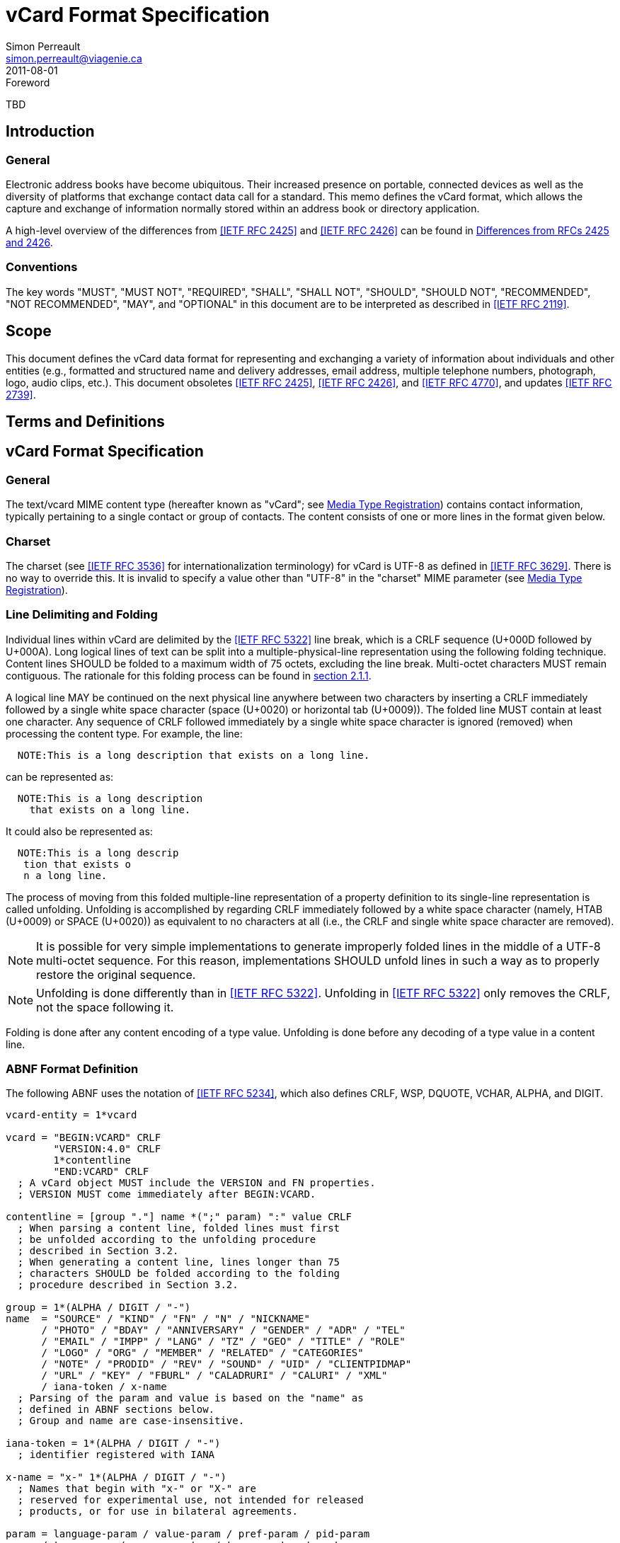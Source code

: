 = vCard Format Specification
Simon Perreault <simon.perreault@viagenie.ca>
:title: vCard Format Specification
:docnumber: RFC 6350
:doctype: standard
:abbrev: vCard
:obsoletes: 2425, 2426, 4770
:updates: 2739
:name: 6350
:revdate: 2011-08-01
:submission-type: IETF
:status: published
:intended-series: full-standard 6350
:fullname: Simon Perreault
:lastname: Perreault
:forename_initials: S.
:organization: Viagenie
:email: simon.perreault@viagenie.ca
:street: 2875 Laurier, suite D2-630
:region: Quebec, QC  
:code: G1V 2M2
:country: Canada
:phone: +1 418 656 9254
:uri: http://www.viagenie.ca
:link: urn:issn:2070-1721 item
:rfcedstyle: yes
:ipr: pre5378Trust200902
:inline-definition-lists: true
:comments: yes

.Foreword
TBD

[[section1]]
== Introduction

=== General

Electronic address books have become ubiquitous.  Their increased
presence on portable, connected devices as well as the diversity of
platforms that exchange contact data call for a standard.  This memo
defines the vCard format, which allows the capture and exchange of
information normally stored within an address book or directory
application.

A high-level overview of the differences from <<RFC2425>> and <<RFC2426>> can
be found in <<appendixA>>.

=== Conventions

The key words "[keyword]#MUST#", "[keyword]#MUST NOT#", "[keyword]#REQUIRED#", "[keyword]#SHALL#", "[keyword]#SHALL NOT#",
"[keyword]#SHOULD#", "[keyword]#SHOULD NOT#", "[keyword]#RECOMMENDED#", "[keyword]#NOT RECOMMENDED#", "[keyword]#MAY#", and
"[keyword]#OPTIONAL#" in this document are to be interpreted as described in
<<RFC2119>>.

== Scope
This document defines the vCard data format for representing and
exchanging a variety of information about individuals and other
entities (e.g., formatted and structured name and delivery addresses,
email address, multiple telephone numbers, photograph, logo, audio
clips, etc.).  This document obsoletes <<RFC2425>>, <<RFC2426>>, and <<RFC4770>>, and
updates <<RFC2739>>.

== Terms and Definitions

[[section3]]
== vCard Format Specification

=== General

The text/vcard MIME content type (hereafter known as "vCard"; see
<<section10_1>>) contains contact information, typically pertaining to a
single contact or group of contacts.  The content consists of one or
more lines in the format given below.

[[section3_1]]
=== Charset

The charset (see <<RFC3536>> for internationalization terminology) for
vCard is UTF-8 as defined in <<RFC3629>>.  There is no way to override
this.  It is invalid to specify a value other than "UTF-8" in the
"charset" MIME parameter (see <<section10_1>>).

[[section3_2]]
===  Line Delimiting and Folding

Individual lines within vCard are delimited by the <<RFC5322>> line
break, which is a CRLF sequence (U+000D followed by U+000A).  Long
logical lines of text can be split into a multiple-physical-line
representation using the following folding technique.  Content lines
[keyword]#SHOULD# be folded to a maximum width of 75 octets, excluding the line
break.  Multi-octet characters [keyword]#MUST# remain contiguous.  The rationale
for this folding process can be found in <<RFC5322,section 2.1.1>>.

A logical line [keyword]#MAY# be continued on the next physical line anywhere
between two characters by inserting a CRLF immediately followed by a
single white space character (space (U+0020) or horizontal tab
(U+0009)).  The folded line [keyword]#MUST# contain at least one character.  Any
sequence of CRLF followed immediately by a single white space
character is ignored (removed) when processing the content type.  For
example, the line:

....
  NOTE:This is a long description that exists on a long line.
....

can be represented as:

....
  NOTE:This is a long description
    that exists on a long line.
....

It could also be represented as:

....
  NOTE:This is a long descrip
   tion that exists o
   n a long line.
....

The process of moving from this folded multiple-line representation
of a property definition to its single-line representation is called
unfolding.  Unfolding is accomplished by regarding CRLF immediately
followed by a white space character (namely, HTAB (U+0009) or SPACE
(U+0020)) as equivalent to no characters at all (i.e., the CRLF and
single white space character are removed).

NOTE: It is possible for very simple implementations to generate
improperly folded lines in the middle of a UTF-8 multi-octet
sequence.  For this reason, implementations [keyword]#SHOULD# unfold lines in
such a way as to properly restore the original sequence.

NOTE: Unfolding is done differently than in <<RFC5322>>.  Unfolding
in <<RFC5322>> only removes the CRLF, not the space following it.

Folding is done after any content encoding of a type value.
Unfolding is done before any decoding of a type value in a content
line.

[[section3_3]]
=== ABNF Format Definition

The following ABNF uses the notation of <<RFC5234>>, which also defines
CRLF, WSP, DQUOTE, VCHAR, ALPHA, and DIGIT.

[source,abnf]
----
vcard-entity = 1*vcard

vcard = "BEGIN:VCARD" CRLF
        "VERSION:4.0" CRLF
        1*contentline
        "END:VCARD" CRLF
  ; A vCard object MUST include the VERSION and FN properties.
  ; VERSION MUST come immediately after BEGIN:VCARD.

contentline = [group "."] name *(";" param) ":" value CRLF
  ; When parsing a content line, folded lines must first
  ; be unfolded according to the unfolding procedure
  ; described in Section 3.2.
  ; When generating a content line, lines longer than 75
  ; characters SHOULD be folded according to the folding
  ; procedure described in Section 3.2.

group = 1*(ALPHA / DIGIT / "-")
name  = "SOURCE" / "KIND" / "FN" / "N" / "NICKNAME"
      / "PHOTO" / "BDAY" / "ANNIVERSARY" / "GENDER" / "ADR" / "TEL"
      / "EMAIL" / "IMPP" / "LANG" / "TZ" / "GEO" / "TITLE" / "ROLE"
      / "LOGO" / "ORG" / "MEMBER" / "RELATED" / "CATEGORIES"
      / "NOTE" / "PRODID" / "REV" / "SOUND" / "UID" / "CLIENTPIDMAP"
      / "URL" / "KEY" / "FBURL" / "CALADRURI" / "CALURI" / "XML"
      / iana-token / x-name
  ; Parsing of the param and value is based on the "name" as
  ; defined in ABNF sections below.
  ; Group and name are case-insensitive.

iana-token = 1*(ALPHA / DIGIT / "-")
  ; identifier registered with IANA

x-name = "x-" 1*(ALPHA / DIGIT / "-")
  ; Names that begin with "x-" or "X-" are
  ; reserved for experimental use, not intended for released
  ; products, or for use in bilateral agreements.

param = language-param / value-param / pref-param / pid-param
      / type-param / geo-parameter / tz-parameter / sort-as-param
      / calscale-param / any-param
  ; Allowed parameters depend on property name.

param-value = *SAFE-CHAR / DQUOTE *QSAFE-CHAR DQUOTE

any-param  = (iana-token / x-name) "=" param-value *("," param-value)

NON-ASCII = UTF8-2 / UTF8-3 / UTF8-4
  ; UTF8-{2,3,4} are defined in IETF RFC 3629

QSAFE-CHAR = WSP / "!" / %x23-7E / NON-ASCII
  ; Any character except CTLs, DQUOTE

SAFE-CHAR = WSP / "!" / %x23-39 / %x3C-7E / NON-ASCII
  ; Any character except CTLs, DQUOTE, ";", ":"

VALUE-CHAR = WSP / VCHAR / NON-ASCII
  ; Any textual character
----

A line that begins with a white space character is a continuation of
the previous line, as described in <<section3_2>>.  The white space
character and immediately preceeding CRLF should be discarded when
reconstructing the original line.  Note that this line-folding
convention differs from that found in <<RFC5322>>, in that the sequence
<CRLF><WSP> found anywhere in the content indicates a continued line
and should be removed.

Property names and parameter names are case-insensitive (e.g., the
property name "fn" is the same as "FN" and "Fn").  Parameter values
[keyword]#MAY# be case-sensitive or case-insensitive, depending on their
definition.  Parameter values that are not explicitly defined as
being case-sensitive are case-insensitive.  Based on experience with
vCard 3 interoperability, it is [keyword]#RECOMMENDED# that property and
parameter names be upper-case on output.

The group construct is used to group related properties together.
The group name is a syntactic convention used to indicate that all
property names prefaced with the same group name [keyword]#SHOULD# be grouped
together when displayed by an application.  It has no other
significance.  Implementations that do not understand or support
grouping [keyword]#MAY# simply strip off any text before a "." to the left of
the type name and present the types and values as normal.

Property cardinalities are indicated using the following notation,
which is based on ABNF (see <<RFC5234,section 3.6>>):

|===
| Cardinality | Meaning                                         

|      1      | Exactly one instance per vCard [keyword]#MUST# be present.  
|      *1     | Exactly one instance per vCard [keyword]#MAY# be present.   
|      1*     | One or more instances per vCard [keyword]#MUST# be present. 
|      *      | One or more instances per vCard [keyword]#MAY# be present.  
|===

Properties defined in a vCard instance may have multiple values
depending on the property cardinality.  The general rule for encoding
multi-valued properties is to simply create a new content line for
each value (including the property name).  However, it should be
noted that some value types support encoding multiple values in a
single content line by separating the values with a comma ",".  This
approach has been taken for several of the content types defined
below (date, time, integer, float).

[[section3_4]]
===  Property Value Escaping

Some properties may contain one or more values delimited by a COMMA
character (U+002C).  Therefore, a COMMA character in a value [keyword]#MUST# be
escaped with a BACKSLASH character (U+005C), even for properties that
don't allow multiple instances (for consistency).

Some properties (e.g., N and ADR) comprise multiple fields delimited
by a SEMICOLON character (U+003B).  Therefore, a SEMICOLON in a field
of such a "compound" property [keyword]#MUST# be escaped with a BACKSLASH
character.  SEMICOLON characters in non-compound properties [keyword]#MAY# be
escaped.  On input, an escaped SEMICOLON character is never a field
separator.  An unescaped SEMICOLON character may be a field
separator, depending on the property in which it appears.

Furthermore, some fields of compound properties may contain a list of
values delimited by a COMMA character.  Therefore, a COMMA character
in one of a field's values [keyword]#MUST# be escaped with a BACKSLASH
character, even for fields that don't allow multiple values (for
consistency).  Compound properties allowing multiple instances [keyword]#MUST NOT#
be encoded in a single content line.

Finally, BACKSLASH characters in values [keyword]#MUST# be escaped with a
BACKSLASH character.  NEWLINE (U+000A) characters in values [keyword]#MUST# be
encoded by two characters: a BACKSLASH followed by either an 'n'
(U+006E) or an 'N' (U+004E).

In all other cases, escaping [keyword]#MUST NOT# be used.

[[section4]]
==  Property Value Data Types

=== General

Standard value types are defined below.

[source,abnf]
----
  value = text
        / text-list
        / date-list
        / time-list
        / date-time-list
        / date-and-or-time-list
        / timestamp-list
        / boolean
        / integer-list
        / float-list
        / URI               ; from Section 3 of IETF RFC 3986
        / utc-offset
        / Language-Tag
        / iana-valuespec
    ; Actual value type depends on property name and VALUE parameter.

  text = *TEXT-CHAR

  TEXT-CHAR = "\\" / "\," / "\n" / WSP / NON-ASCII
            / %x21-2B / %x2D-5B / %x5D-7E
     ; Backslashes, commas, and newlines must be encoded.

  component = "\\" / "\," / "\;" / "\n" / WSP / NON-ASCII
            / %x21-2B / %x2D-3A / %x3C-5B / %x5D-7E
  list-component = component *("," component)

  text-list             = text             *("," text)
  date-list             = date             *("," date)
  time-list             = time             *("," time)
  date-time-list        = date-time        *("," date-time)
  date-and-or-time-list = date-and-or-time *("," date-and-or-time)
  timestamp-list        = timestamp        *("," timestamp)
  integer-list          = integer          *("," integer)
  float-list            = float            *("," float)

  boolean = "TRUE" / "FALSE"
  integer = [sign] 1*DIGIT
  float   = [sign] 1*DIGIT ["." 1*DIGIT]

  sign = "+" / "-"

  year   = 4DIGIT  ; 0000-9999
  month  = 2DIGIT  ; 01-12
  day    = 2DIGIT  ; 01-28/29/30/31 depending on month and leap year
  hour   = 2DIGIT  ; 00-23
  minute = 2DIGIT  ; 00-59
  second = 2DIGIT  ; 00-58/59/60 depending on leap second
  zone   = utc-designator / utc-offset
  utc-designator = %x5A  ; uppercase "Z"

  date          = year    [month  day]
                / year "-" month
                / "--"     month [day]
                / "--"      "-"   day
  date-noreduc  = year     month  day
                / "--"     month  day
                / "--"      "-"   day
  date-complete = year     month  day

  time          = hour [minute [second]] [zone]
                /  "-"  minute [second]  [zone]
                /  "-"   "-"    second   [zone]
  time-notrunc  = hour [minute [second]] [zone]
  time-complete = hour  minute  second   [zone]


  time-designator = %x54  ; uppercase "T"
  date-time = date-noreduc  time-designator time-notrunc
  timestamp = date-complete time-designator time-complete

  date-and-or-time = date-time / date / time-designator time

  utc-offset = sign hour [minute]

  Language-Tag = <Language-Tag, defined in IETF RFC 5646, Section 2.1>

  iana-valuespec = <value-spec, see Section 12>
                 ; a publicly defined valuetype format, registered
                 ; with IANA, as defined in Section 12 of this
                 ; document.
----

[[section4_1]]
===  TEXT

"text": The "text" value type should be used to identify values that
contain human-readable text.  As for the language, it is controlled
by the LANGUAGE property parameter defined in <<section5_1>>.

Examples for "text":

....
    this is a text value
    this is one value,this is another
    this is a single value\, with a comma encoded
....

A formatted text line break in a text value type [keyword]#MUST# be represented
as the character sequence backslash (U+005C) followed by a Latin
small letter n (U+006E) or a Latin capital letter N (U+004E), that
is, "\n" or "\N".

For example, a multiple line NOTE value of:

....
    Mythical Manager
    Hyjinx Software Division
    BabsCo, Inc.
....

could be represented as:

....
    NOTE:Mythical Manager\nHyjinx Software Division\n
     BabsCo\, Inc.\n
....

demonstrating the \n literal formatted line break technique, the
CRLF-followed-by-space line folding technique, and the backslash
escape technique.

[[section4_2]]
===  URI

"uri": The "uri" value type should be used to identify values that
are referenced by a Uniform Resource Identifier (URI) instead of
encoded in-line.  These value references might be used if the value
is too large, or otherwise undesirable to include directly.  The
format for the URI is as defined in <<RFC3986,section 3>>.  Note
that the value of a property of type "uri" is what the URI points to,
not the URI itself.

Examples for "uri":

....
    http://www.example.com/my/picture.jpg
    ldap://ldap.example.com/cn=babs%20jensen
....

[[section4_3]]
===  DATE, TIME, DATE-TIME, DATE-AND-OR-TIME, and TIMESTAMP

==== General

"date", "time", "date-time", "date-and-or-time", and "timestamp":
Each of these value types is based on the definitions in
<<ISO8601>>.  Multiple such values can be specified using the
comma-separated notation.

Only the basic format is supported.

[[section4_3_1]]
====  DATE

A calendar date as specified in <<ISO8601,clause 4.1.2>>].

Reduced accuracy, as specified in <<ISO8601,clause 4.1.2.3>> a)
and b), but not c), is permitted.

Expanded representation, as specified in <<ISO8601,clause 4.1.4>>, is forbidden.

Truncated representation, as specified in <<ISO8601,clause 5.2.1.3>> d), e), and f), is permitted.

Examples for "date":

....
          19850412
          1985-04
          1985
          --0412
          ---12
          
          
          
....

Note the use of YYYY-MM in the second example above.  YYYYMM is
disallowed to prevent confusion with YYMMDD.  Note also that
YYYY-MM-DD is disallowed since we are using the basic format instead
of the extended format.

[[section4_3_2]]
====  TIME

A time of day as specified in <<ISO8601,clause 4.2>>.

Reduced accuracy, as specified in <<ISO8601,clause 4.2.2.3>>,
is permitted.

Representation with decimal fraction, as specified in
<<ISO8601,clause 4.2.2.4>>, is forbidden.

The midnight hour is always represented by 00, never 24 (see
<<ISO8601,clause 4.2.3>>).

Truncated representation, as specified in <<ISO8601.2000,clause 5.3.1.4>> a), b), and c), is permitted.

Examples for "time":

....
          102200
          1022
          10
          -2200
          --00
          102200Z
          102200-0800
....

[[section4_3_3]]
====  DATE-TIME

A date and time of day combination as specified in <<ISO8601,clause 4.3>>.

Truncation of the date part, as specified in <<ISO8601.2000,clause 5.4.2>> c), is permitted.

Examples for "date-time":

....
          19961022T140000
          --1022T1400
          ---22T14
....

[[section4_3_4]]
====  DATE-AND-OR-TIME

Either a DATE-TIME, a DATE, or a TIME value.  To allow unambiguous
interpretation, a stand-alone TIME value is always preceded by a "T".

Examples for "date-and-or-time":

....
          19961022T140000
          --1022T1400
          ---22T14
          19850412
          1985-04
          1985
          --0412
          ---12
          T102200
          T1022
          T10
          T-2200
          T--00
          T102200Z
          T102200-0800
....

[[section4_3_5]]
====  TIMESTAMP

A complete date and time of day combination as specified in
<<ISO8601,clause 4.3.2>>.

Examples for "timestamp":

....
          19961022T140000
          19961022T140000Z
          19961022T140000-05
          19961022T140000-0500
....

[[section4_4]]
===  BOOLEAN

"boolean": The "boolean" value type is used to express boolean
values.  These values are case-insensitive.

Examples: ::
....
    TRUE
    false
    True
....


[[section4_5]]
===  INTEGER

"integer": The "integer" value type is used to express signed
integers in decimal format.  If sign is not specified, the value is
assumed positive "+".  Multiple "integer" values can be specified
using the comma-separated notation.  The maximum value is
9223372036854775807, and the minimum value is -9223372036854775808.
These limits correspond to a signed 64-bit integer using two's-
complement arithmetic.

Examples: ::
....
    1234567890
    -1234556790
    +1234556790,432109876
....

[[section4_6]]
===  FLOAT

"float": The "float" value type is used to express real numbers.  If
sign is not specified, the value is assumed positive "+".  Multiple
"float" values can be specified using the comma-separated notation.
Implementations [keyword]#MUST# support a precision equal or better than that of
the IEEE "binary64" format <<IEEE754>>.

Note: Scientific notation is disallowed.  Implementers wishing to
use their favorite language's %f formatting should be careful.

Examples: ::
....
    20.30
    1000000.0000001
    1.333,3.14
....

[[section4_7]]
===  UTC-OFFSET

"utc-offset": The "utc-offset" value type specifies that the property
value is a signed offset from UTC.  This value type can be specified
in the TZ property.

The value type is an offset from Coordinated Universal Time (UTC).
It is specified as a positive or negative difference in units of
hours and minutes (e.g., +hhmm).  The time is specified as a 24-hour
clock.  Hour values are from 00 to 23, and minute values are from 00
to 59.  Hour and minutes are 2 digits with high-order zeroes required
to maintain digit count.  The basic format for ISO 8601 UTC offsets
[keyword]#MUST# be used.

[[section4_8]]
===  LANGUAGE-TAG

"language-tag": A single language tag, as defined in <<RFC5646>>.

[[section5]]
==  Property Parameters
=== General

A property can have attributes associated with it.  These "property
parameters" contain meta-information about the property or the
property value.  In some cases, the property parameter can be multi-
valued in which case the property parameter value elements are
separated by a COMMA (U+002C).

Property parameter value elements that contain the COLON (U+003A),
SEMICOLON (U+003B), or COMMA (U+002C) character separators [keyword]#MUST# be
specified as quoted-string text values.  Property parameter values
[keyword]#MUST NOT# contain the DQUOTE (U+0022) character.  The DQUOTE character
is used as a delimiter for parameter values that contain restricted
characters or URI text.

Applications [keyword]#MUST# ignore x-param and iana-param values they don't
recognize.

[[section5_1]]
=== LANGUAGE

The LANGUAGE property parameter is used to identify data in multiple
languages.  There is no concept of "default" language, except as
specified by any "Content-Language" MIME header parameter that is
present <<RFC3282>>.  The value of the LANGUAGE property parameter is a
language tag as defined in <<RFC5646,section 2>>.

Examples: ::
....
  ROLE;LANGUAGE=tr:hoca
....

ABNF: ::
[source,abnf]
----
        language-param = "LANGUAGE=" Language-Tag
          ; Language-Tag is defined in section 2.1 of IETF RFC 5646
          
----

[[section5_2]]
===  VALUE

The VALUE parameter is [keyword]#OPTIONAL#, used to identify the value type
(data type) and format of the value.  The use of these predefined
formats is encouraged even if the value parameter is not explicitly
used.  By defining a standard set of value types and their formats,
existing parsing and processing code can be leveraged.  The
predefined data type values [keyword]#MUST NOT# be repeated in COMMA-separated
value lists except within the N, NICKNAME, ADR, and CATEGORIES
properties.

ABNF: ::
[source,abnf]
----
  value-param = "VALUE=" value-type

  value-type = "text"
             / "uri"
             / "date"
             / "time"
             / "date-time"
             / "date-and-or-time"
             / "timestamp"
             / "boolean"
             / "integer"
             / "float"
             / "utc-offset"
             / "language-tag"
             / iana-token  ; registered as described in section 12
             / x-name
----

[[section5_3]]
===  PREF

The PREF parameter is [keyword]#OPTIONAL# and is used to indicate that the
corresponding instance of a property is preferred by the vCard
author.  Its value [keyword]#MUST# be an integer between 1 and 100 that
quantifies the level of preference.  Lower values correspond to a
higher level of preference, with 1 being most preferred.

When the parameter is absent, the default [keyword]#MUST# be to interpret the
property instance as being least preferred.

Note that the value of this parameter is to be interpreted only in
relation to values assigned to other instances of the same property
in the same vCard.  A given value, or the absence of a value, [keyword]#MUST NOT#
be interpreted on its own.

This parameter [keyword]#MAY# be applied to any property that allows multiple
instances.

ABNF: ::
[source,abnf]
----
        pref-param = "PREF=" (1*2DIGIT / "100")
                             ; An integer between 1 and 100.
----


[[section5_4]]
===  ALTID

The ALTID parameter is used to "tag" property instances as being
alternative representations of the same logical property.  For
example, translations of a property in multiple languages generates
multiple property instances having different LANGUAGE (<<section5_1>>)
parameter that are tagged with the same ALTID value.

This parameter's value is treated as an opaque string.  Its sole
purpose is to be compared for equality against other ALTID parameter
values.

Two property instances are considered alternative representations of
the same logical property if and only if their names as well as the
value of their ALTID parameters are identical.  Property instances
without the ALTID parameter [keyword]#MUST NOT# be considered an alternative
representation of any other property instance.  Values for the ALTID
parameter are not globally unique: they [keyword]#MAY# be reused for different
property names.

Property instances having the same ALTID parameter value count as 1
toward cardinality.  Therefore, since N (<<section6_2_2>>) has
cardinality *1 and TITLE (<<section6_6_1>>) has cardinality *, these
three examples would be legal:

....
  N;ALTID=1;LANGUAGE=jp:<U+5C71><U+7530>;<U+592A><U+90CE>;;;
  N;ALTID=1;LANGUAGE=en:Yamada;Taro;;;
  (<U+XXXX> denotes a UTF8-encoded Unicode character.)
....

....
  TITLE;ALTID=1;LANGUAGE=fr:Patron
  TITLE;ALTID=1;LANGUAGE=en:Boss
....

....
  TITLE;ALTID=1;LANGUAGE=fr:Patron
  TITLE;ALTID=1;LANGUAGE=en:Boss
  TITLE;ALTID=2;LANGUAGE=en:Chief vCard Evangelist
....

while this one would not:

....
  N;ALTID=1;LANGUAGE=jp:<U+5C71><U+7530>;<U+592A><U+90CE>;;;
  N:Yamada;Taro;;;
  (Two instances of the N property.)
....

and these three would be legal but questionable:

....
  TITLE;ALTID=1;LANGUAGE=fr:Patron
  TITLE;ALTID=2;LANGUAGE=en:Boss
  (Should probably have the same ALTID value.)
....

....
  TITLE;ALTID=1;LANGUAGE=fr:Patron
  TITLE:LANGUAGE=en:Boss
  (Second line should probably have ALTID=1.)
....

....
  N;ALTID=1;LANGUAGE=jp:<U+5C71><U+7530>;<U+592A><U+90CE>;;;
  N;ALTID=1;LANGUAGE=en:Yamada;Taro;;;
  N;ALTID=1;LANGUAGE=en:Smith;John;;;
  (The last line should probably have ALTID=2.  But that would be
   illegal because N has cardinality *1.)
....

The ALTID property [keyword]#MAY# also be used in may contexts other than with
the LANGUAGE parameter.  Here's an example with two representations
of the same photo in different file formats:

....
  PHOTO;ALTID=1:data:image/jpeg;base64,...
  PHOTO;ALTID=1;data:image/jp2;base64,...
  
  
  
....

ABNF: ::
[source,abnf]
----
        altid-param = "ALTID=" param-value
----

[[section5_5]]
===  PID

The PID parameter is used to identify a specific property among
multiple instances.  It plays a role analogous to the UID property
(<<section6_7_6>>) on a per-property instead of per-vCard basis.  It [keyword]#MAY#
appear more than once in a given property.  It [keyword]#MUST NOT# appear on
properties that may have only one instance per vCard.  Its value is
either a single small positive integer or a pair of small positive
integers separated by a dot.  Multiple values may be encoded in a
single PID parameter by separating the values with a comma ",".  See
<<section7>> for more details on its usage.

ABNF: ::
[source,abnf]
----
        pid-param = "PID=" pid-value *("," pid-value)
        pid-value = 1*DIGIT ["." 1*DIGIT]
----

[[section5_6]]
===  TYPE

The TYPE parameter has multiple, different uses.  In general, it is a
way of specifying class characteristics of the associated property.
Most of the time, its value is a comma-separated subset of a
predefined enumeration.  In this document, the following properties
make use of this parameter: FN, NICKNAME, PHOTO, ADR, TEL, EMAIL,
IMPP, LANG, TZ, GEO, TITLE, ROLE, LOGO, ORG, RELATED, CATEGORIES,
NOTE, SOUND, URL, KEY, FBURL, CALADRURI, and CALURI.  The TYPE
parameter [keyword]#MUST NOT# be applied on other properties defined in this
document.

The "work" and "home" values act like tags.  The "work" value implies
that the property is related to an individual's work place, while the
"home" value implies that the property is related to an individual's
personal life.  When neither "work" nor "home" is present, it is
implied that the property is related to both an individual's work
place and personal life in the case that the KIND property's value is
"individual", or to none in other cases.

ABNF: ::
[source,abnf]
----
       type-param = "TYPE=" type-value *("," type-value)

        type-value = "work" / "home" / type-param-tel
                   / type-param-related / iana-token / x-name
          ; This is further defined in individual property sections.
----

[[section5_7]]
===  MEDIATYPE

The MEDIATYPE parameter is used with properties whose value is a URI.
Its use is [keyword]#OPTIONAL#.  It provides a hint to the vCard consumer
application about the media type <<RFC2046>> of the resource identified
by the URI.  Some URI schemes do not need this parameter.  For
example, the "data" scheme allows the media type to be explicitly
indicated as part of the URI <<RFC2397>>.  Another scheme, "http",
provides the media type as part of the URI resolution process, with
the Content-Type HTTP header <<RFC2616>>.  The MEDIATYPE parameter is
intended to be used with URI schemes that do not provide such
functionality (e.g., "ftp" <<RFC1738>>).

ABNF: ::
[source,abnf]
----
  mediatype-param = "MEDIATYPE=" mediatype
  mediatype = type-name "/" subtype-name *( ";" attribute "=" value )
    ; "attribute" and "value" are from IETF RFC 2045
    ; "type-name" and "subtype-name" are from [RFC4288]
----

[[section5_8]]
===  CALSCALE

The CALSCALE parameter is identical to the CALSCALE property in
iCalendar (see <<RFC5545,section 3.7.1>>).  It is used to define the
calendar system in which a date or date-time value is expressed.  The
only value specified by iCalendar is "gregorian", which stands for
the Gregorian system.  It is the default when the parameter is
absent.  Additional values may be defined in extension documents and
registered with IANA (see <<section10_3_4>>).  A vCard implementation
[keyword]#MUST# ignore properties with a CALSCALE parameter value that it does
not understand.

ABNF: ::
[source,abnf]
----
        calscale-param = "CALSCALE=" calscale-value

        calscale-value = "gregorian" / iana-token / x-name
----

[[section5_9]]
===  SORT-AS

The "sort-as" parameter is used to specify the string to be used for
national-language-specific sorting.  Without this information,
sorting algorithms could incorrectly sort this vCard within a
sequence of sorted vCards.  When this property is present in a vCard,
then the given strings are used for sorting the vCard.

This parameter's value is a comma-separated list that [keyword]#MUST# have as
many or fewer elements as the corresponding property value has
components.  This parameter's value is case-sensitive.

ABNF: ::
[source,abnf]
----
  sort-as-param = "SORT-AS=" sort-as-value

  sort-as-value = param-value *("," param-value)
----

Examples: For the case of surname and given name sorting, the
following examples define common sort string usage with the N
property.

....
        FN:Rene van der Harten
        N;SORT-AS="Harten,Rene":van der Harten;Rene,J.;Sir;R.D.O.N.
....

....
        FN:Robert Pau Shou Chang
        N;SORT-AS="Pau Shou Chang,Robert":Shou Chang;Robert,Pau;;
....

....
        FN:Osamu Koura
        N;SORT-AS="Koura,Osamu":Koura;Osamu;;
....

....
        FN:Oscar del Pozo
        N;SORT-AS="Pozo,Oscar":del Pozo Triscon;Oscar;;
....

....
        FN:Chistine d'Aboville
        N;SORT-AS="Aboville,Christine":d'Aboville;Christine;;
....

....
        FN:H. James de Mann
        N;SORT-AS="Mann,James":de Mann;Henry,James;;
....

If sorted by surname, the results would be:

....
        Christine d'Aboville
        Rene van der Harten
        Osamu Koura
        H. James de Mann
        Robert Pau Shou Chang
        Oscar del Pozo
....

If sorted by given name, the results would be:

....
        Christine d'Aboville
        H. James de Mann
        Osamu Koura
        Oscar del Pozo
        Rene van der Harten
        Robert Pau Shou Chang
....

[[section5_10]]
===  GEO

The GEO parameter can be used to indicate global positioning
information that is specific to an address.  Its value is the same as
that of the GEO property (see <<section6_5_2>>).

ABNF: ::
[source,abnf]
----
  geo-parameter = "GEO=" DQUOTE URI DQUOTE
----

[[section5_11]]
===  TZ

The TZ parameter can be used to indicate time zone information that
is specific to an address.  Its value is the same as that of the TZ
property.

ABNF: ::
[source,abnf]
----
  tz-parameter = "TZ=" (param-value / DQUOTE URI DQUOTE)
        
        
        
        
        
        
----

[[section6]]
==  vCard Properties
=== General

What follows is an enumeration of the standard vCard properties.

[[section6_1]]
===  General Properties

[[section6_1_1]]
====  BEGIN

Purpose: :: To denote the beginning of a syntactic entity within a
   text/vcard content-type.

Value type: :: text

Cardinality: :: 1

Special notes: :: The content entity [keyword]#MUST# begin with the BEGIN property
   with a value of "VCARD".  The value is case-insensitive.
+
The BEGIN property is used in conjunction with the END property to
   delimit an entity containing a related set of properties within a
   text/vcard content-type.  This construct can be used instead of
   including multiple vCards as body parts inside of a multipart/
   alternative MIME message.  It is provided for applications that
   wish to define content that can contain multiple entities within
   the same text/vcard content-type or to define content that can be
   identifiable outside of a MIME environment.

ABNF: ::
+
[source,abnf]
----
  BEGIN-param = 0" "  ; no parameter allowed
  BEGIN-value = "VCARD"
----

Example: ::
+
....
      BEGIN:VCARD
....

[[section6_1_2]]
====  END

Purpose: :: To denote the end of a syntactic entity within a text/vcard
   content-type.

Value type: :: text

Cardinality: :: 1

Special notes: :: The content entity [keyword]#MUST# end with the END type with a
   value of "VCARD".  The value is case-insensitive.
+
The END property is used in conjunction with the BEGIN property to
   delimit an entity containing a related set of properties within a
   text/vcard content-type.  This construct can be used instead of or
   in addition to wrapping separate sets of information inside
   additional MIME headers.  It is provided for applications that
   wish to define content that can contain multiple entities within
   the same text/vcard content-type or to define content that can be
   identifiable outside of a MIME environment.

ABNF: ::
+
[source,abnf]
----
  END-param = 0" "  ; no parameter allowed
  END-value = "VCARD"
----

Example: ::
....
      END:VCARD
....

[[section6_1_3]]
====  SOURCE

Purpose: :: To identify the source of directory information contained
   in the content type.

Value type: :: uri

Cardinality: :: *

Special notes: :: The SOURCE property is used to provide the means by
   which applications knowledgable in the given directory service
   protocol can obtain additional or more up-to-date information from
   the directory service.  It contains a URI as defined in <<RFC3986>>
   and/or other information referencing the vCard to which the
   information pertains.  When directory information is available
   from more than one source, the sending entity can pick what it
   considers to be the best source, or multiple SOURCE properties can
   be included.

ABNF: ::
+
[source,abnf]
----
  SOURCE-param = "VALUE=uri" / pid-param / pref-param / altid-param
               / mediatype-param / any-param
  SOURCE-value = URI
----

Examples: ::
+
....
  SOURCE:ldap://ldap.example.com/cn=Babs%20Jensen,%20o=Babsco,%20c=US
....
+
....
  SOURCE:http://directory.example.com/addressbooks/jdoe/
   Jean%20Dupont.vcf
....

[[section6_1_4]]
====  KIND

Purpose: :: To specify the kind of object the vCard represents.

Value type: :: A single text value.

Cardinality: :: *1

Special notes: :: The value may be one of the following:
+
"individual" :: for a vCard representing a single person or entity.
      This is the default kind of vCard.
      
"group" :: for a vCard representing a group of persons or entities.
      The group's member entities can be other vCards or other types
      of entities, such as email addresses or web sites.  A group
      vCard will usually contain MEMBER properties to specify the
      members of the group, but it is not required to.  A group vCard
      without MEMBER properties can be considered an abstract
      grouping, or one whose members are known empirically (perhaps
      "IETF Participants" or "Republican U.S. Senators").
+
All properties in a group vCard apply to the group as a whole,
      and not to any particular MEMBER.  For example, an EMAIL
      property might specify the address of a mailing list associated
      with the group, and an IMPP property might refer to a group
      chat room.
"org" :: for a vCard representing an organization.  An organization
      vCard will not (in fact, [keyword]#MUST NOT#) contain MEMBER properties,
      and so these are something of a cross between "individual" and
      "group".  An organization is a single entity, but not a person.
      It might represent a business or government, a department or
      division within a business or government, a club, an
      association, or the like.
+
All properties in an organization vCard apply to the
      organization as a whole, as is the case with a group vCard.
      For example, an EMAIL property might specify the address of a
      contact point for the organization.
      
"location" :: for a named geographical place.  A location vCard will
      usually contain a GEO property, but it is not required to.  A
      location vCard without a GEO property can be considered an
      abstract location, or one whose definition is known empirically
      (perhaps "New England" or "The Seashore").
+
All properties in a location vCard apply to the location
      itself, and not with any entity that might exist at that
      location.  For example, in a vCard for an office building, an
      ADR property might give the mailing address for the building,
      and a TEL property might specify the telephone number of the
      receptionist.
An x-name. :: vCards [keyword]#MAY# include private or experimental values for
      KIND.  Remember that x-name values are not intended for general
      use and are unlikely to interoperate.
An iana-token. :: Additional values may be registered with IANA (see
      <<section10_3_4>>).  A new value's specification document [keyword]#MUST#
      specify which properties make sense for that new kind of vCard
      and which do not.

Implementations [keyword]#MUST# support the specific string values defined
   above.  If this property is absent, "individual" [keyword]#MUST# be assumed
   as the default.  If this property is present but the
   implementation does not understand its value (the value is an
   x-name or iana-token that the implementation does not support),
   the implementation [keyword]#SHOULD# act in a neutral way, which usually
   means treating the vCard as though its kind were "individual".
   The presence of MEMBER properties [keyword]#MAY#, however, be taken as an
   indication that the unknown kind is an extension of "group".

Clients often need to visually distinguish contacts based on what
   they represent, and the KIND property provides a direct way for
   them to do so.  For example, when displaying contacts in a list,
   an icon could be displayed next to each one, using distinctive
   icons for the different kinds; a client might use an outline of a
   single person to represent an "individual", an outline of multiple
   people to represent a "group", and so on.  Alternatively, or in
   addition, a client might choose to segregate different kinds of
   vCards to different panes, tabs, or selections in the user
   interface.

Some clients might also make functional distinctions among the
   kinds, ignoring "location" vCards for some purposes and
   considering only "location" vCards for others.

When designing those sorts of visual and functional distinctions,
   client implementations have to decide how to fit unsupported kinds
   into the scheme.  What icon is used for them?  The one for
   "individual"?  A unique one, such as an icon of a question mark?
   Which tab do they go into?  It is beyond the scope of this
   specification to answer these questions, but these are things
   implementers need to consider.

ABNF: ::
+
[source,abnf]
----
  KIND-param = "VALUE=text" / any-param
  KIND-value = "individual" / "group" / "org" / "location"
             / iana-token / x-name
----

Example: ::
+
This represents someone named Jane Doe working in the marketing
   department of the North American division of ABC Inc.
+
....
      BEGIN:VCARD
      VERSION:4.0
      KIND:individual
      FN:Jane Doe
      ORG:ABC\, Inc.;North American Division;Marketing
      END:VCARD
....
+
This represents the department itself, commonly known as ABC
Marketing.
+
....
      BEGIN:VCARD
      VERSION:4.0
      KIND:org
      FN:ABC Marketing
      ORG:ABC\, Inc.;North American Division;Marketing
      END:VCARD
....

[[section6_1_5]]
====  XML

Purpose: :: To include extended XML-encoded vCard data in a plain
   vCard.

Value type: :: A single text value.

Cardinality: :: *

Special notes: :: The content of this property is a single XML 1.0
   <<W3C.REC-xml-20081126>> element whose namespace [keyword]#MUST# be explicitly
   specified using the xmlns attribute and [keyword]#MUST NOT# be the vCard 4
   namespace ("urn:ietf:params:xml:ns:vcard-4.0").  (This implies
   that it cannot duplicate a standard vCard property.)  The element
   is to be interpreted as if it was contained in a <vcard> element,
   as defined in <<RFC6351>>.
+
The fragment is subject to normal line folding and escaping, i.e.,
   replace all backslashes with "\\", then replace all newlines with
   "\n", then fold long lines.
+
Support for this property is [keyword]#OPTIONAL#, but implementations of this
   specification [keyword]#MUST# preserve instances of this property when
   propagating vCards.
+
See <<RFC6351>> for more information on the intended use of this
   property.

ABNF: ::
+
[source,abnf]
----
  XML-param = "VALUE=text" / altid-param
  XML-value = text
----

[[section6_2]]
===  Identification Properties

==== General

These types are used to capture information associated with the
identification and naming of the entity associated with the vCard.

[[section6_2_1]]
====  FN

Purpose: :: To specify the formatted text corresponding to the name of
   the object the vCard represents.

Value type: :: A single text value.

Cardinality: :: 1*

Special notes: :: This property is based on the semantics of the X.520
   Common Name attribute <<CCITT.X520.1988>>.  The property [keyword]#MUST# be
   present in the vCard object.

ABNF: ::
+
[source,abnf]
----
  FN-param = "VALUE=text" / type-param / language-param / altid-param
           / pid-param / pref-param / any-param
  FN-value = text
----

Example: ::
+
....
      FN:Mr. John Q. Public\, Esq.
....

[[section6_2_2]]
====  N

Purpose: :: To specify the components of the name of the object the
   vCard represents.

Value type: :: A single structured text value.  Each component can have
   multiple values.

Cardinality: :: *1

Special note: :: The structured property value corresponds, in
   sequence, to the Family Names (also known as surnames), Given
   Names, Additional Names, Honorific Prefixes, and Honorific
   Suffixes.  The text components are separated by the SEMICOLON
   character (U+003B).  Individual text components can include
   multiple text values separated by the COMMA character (U+002C).
   This property is based on the semantics of the X.520 individual
   name attributes <<CCITT.X520.1988>>.  The property [keyword]#SHOULD# be present
   in the vCard object when the name of the object the vCard
   represents follows the X.520 model.
+
The SORT-AS parameter [keyword]#MAY# be applied to this property.


ABNF: ::
+
[source,abnf]
----
  N-param = "VALUE=text" / sort-as-param / language-param
          / altid-param / any-param
  N-value = list-component 4(";" list-component)
----

Examples: ::
+
....
          N:Public;John;Quinlan;Mr.;Esq.

          N:Stevenson;John;Philip,Paul;Dr.;Jr.,M.D.,A.C.P.
....

[[section6_2_3]]
====  NICKNAME

Purpose: :: To specify the text corresponding to the nickname of the
   object the vCard represents.

Value type: :: One or more text values separated by a COMMA character
   (U+002C).

Cardinality: :: *

Special note: :: The nickname is the descriptive name given instead of
   or in addition to the one belonging to the object the vCard
   represents.  It can also be used to specify a familiar form of a
   proper name specified by the FN or N properties.

ABNF: ::
+
[source,abnf]
----
  NICKNAME-param = "VALUE=text" / type-param / language-param
                 / altid-param / pid-param / pref-param / any-param
  NICKNAME-value = text-list
----

Examples: ::
+
....
          NICKNAME:Robbie

          NICKNAME:Jim,Jimmie

          NICKNAME;TYPE=work:Boss
....

[[section6_2_4]]
====  PHOTO

Purpose: :: To specify an image or photograph information that
   annotates some aspect of the object the vCard represents.

Value type: :: A single URI.

Cardinality: :: *

ABNF: ::
+
[source,abnf]
----
  PHOTO-param = "VALUE=uri" / altid-param / type-param
              / mediatype-param / pref-param / pid-param / any-param
  PHOTO-value = URI
----

Examples: ::
+
....
    PHOTO:http://www.example.com/pub/photos/jqpublic.gif

    PHOTO:data:image/jpeg;base64,MIICajCCAdOgAwIBAgICBEUwDQYJKoZIhv
     AQEEBQAwdzELMAkGA1UEBhMCVVMxLDAqBgNVBAoTI05ldHNjYXBlIENvbW11bm
     ljYXRpb25zIENvcnBvcmF0aW9uMRwwGgYDVQQLExNJbmZvcm1hdGlvbiBTeXN0
     <...remainder of base64-encoded data...>
....

[[section6_2_5]]
====  BDAY

Purpose: :: To specify the birth date of the object the vCard
   represents.

Value type: :: The default is a single date-and-or-time value.  It can
   also be reset to a single text value.

Cardinality: ::  *1

ABNF: ::
+
[source,abnf]
----
  BDAY-param = BDAY-param-date / BDAY-param-text
  BDAY-value = date-and-or-time / text
    ; Value and parameter MUST match.

  BDAY-param-date = "VALUE=date-and-or-time"
  BDAY-param-text = "VALUE=text" / language-param

  BDAY-param =/ altid-param / calscale-param / any-param
    ; calscale-param can only be present when BDAY-value is
    ; date-and-or-time and actually contains a date or date-time.
----

Examples: ::
+
....
          BDAY:19960415
          BDAY:--0415
          BDAY;19531015T231000Z
          BDAY;VALUE=text:circa 1800
....

[[section6_2_6]]
====  ANNIVERSARY

Purpose: :: The date of marriage, or equivalent, of the object the
   vCard represents.

Value type: :: The default is a single date-and-or-time value.  It can
   also be reset to a single text value.

Cardinality: :: *1

ABNF: ::
+
[source,abnf]
----
  ANNIVERSARY-param = "VALUE=" ("date-and-or-time" / "text")
  ANNIVERSARY-value = date-and-or-time / text
    ; Value and parameter MUST match.

  ANNIVERSARY-param =/ altid-param / calscale-param / any-param
    ; calscale-param can only be present when ANNIVERSARY-value is
    ; date-and-or-time and actually contains a date or date-time.
----

Examples: ::
+
....
          ANNIVERSARY:19960415
....


[[section6_2_7]]
====  GENDER

Purpose: :: To specify the components of the sex and gender identity of
   the object the vCard represents.

Value type: :: A single structured value with two components.  Each
   component has a single text value.

Cardinality: :: *1

Special notes: :: The components correspond, in sequence, to the sex
   (biological), and gender identity.  Each component is optional.

Sex component: ::: A single letter.  M stands for "male", F stands
      for "female", O stands for "other", N stands for "none or not
      applicable", U stands for "unknown".

Gender identity component: ::: Free-form text.

ABNF: ::
+
[source,abnf]
----
                GENDER-param = "VALUE=text" / any-param
                GENDER-value = sex [";" text]

                sex = "" / "M" / "F" / "O" / "N" / "U"
----

Examples: ::
+
....
  GENDER:M
  GENDER:F
  GENDER:M;Fellow
  GENDER:F;grrrl
  GENDER:O;intersex
  GENDER:;it's complicated
....

[[section6_3]]
=== Delivery Addressing Properties

==== General

These types are concerned with information related to the delivery
addressing or label for the vCard object.

[[section6_3_1]]
====  ADR

Purpose: :: To specify the components of the delivery address for the
   vCard object.

Value type: :: A single structured text value, separated by the
   SEMICOLON character (U+003B).

Cardinality: :: *

Special notes: :: The structured type value consists of a sequence of
   address components.  The component values [keyword]#MUST# be specified in
   their corresponding position.  The structured type value
   corresponds, in sequence, to
+
[empty]
* the post office box;
* the extended address (e.g., apartment or suite number);
* the street address;
* the locality (e.g., city);
* the region (e.g., state or province);
* the postal code;
* the country name (full name in the language specified in
      <<section5_1>>).

When a component value is missing, the associated component
   separator [keyword]#MUST# still be specified.

Experience with vCard 3 has shown that the first two components
   (post office box and extended address) are plagued with many
   interoperability issues.  To ensure maximal interoperability,
   their values [keyword]#SHOULD# be empty.

The text components are separated by the SEMICOLON character
   (U+003B).  Where it makes semantic sense, individual text
   components can include multiple text values (e.g., a "street"
   component with multiple lines) separated by the COMMA character
   (U+002C).

The property can include the "PREF" parameter to indicate the
   preferred delivery address when more than one address is
   specified.

The GEO and TZ parameters [keyword]#MAY# be used with this property.

The property can also include a "LABEL" parameter to present a
   delivery address label for the address.  Its value is a plain-text
   string representing the formatted address.  Newlines are encoded
   as \n, as they are for property values.

ABNF: ::
+
[source,abnf]
----
  label-param = "LABEL=" param-value

  ADR-param = "VALUE=text" / label-param / language-param
            / geo-parameter / tz-parameter / altid-param / pid-param
            / pref-param / type-param / any-param

  ADR-value = ADR-component-pobox ";" ADR-component-ext ";"
              ADR-component-street ";" ADR-component-locality ";"
              ADR-component-region ";" ADR-component-code ";"
              ADR-component-country
  ADR-component-pobox    = list-component
  ADR-component-ext      = list-component
  ADR-component-street   = list-component
  ADR-component-locality = list-component
  ADR-component-region   = list-component
  ADR-component-code     = list-component
  ADR-component-country  = list-component
----

Example: :: In this example, the post office box and the extended
address are absent.
+
....
  ADR;GEO="geo:12.3457,78.910";LABEL="Mr. John Q. Public, Esq.\n
   Mail Drop: TNE QB\n123 Main Street\nAny Town, CA  91921-1234\n
   U.S.A.":;;123 Main Street;Any Town;CA;91921-1234;U.S.A.
....

[[section6_4]]
===  Communications Properties

==== General

These properties describe information about how to communicate with
the object the vCard represents.

[[section6_4_1]]
====  TEL

Purpose: :: To specify the telephone number for telephony communication
   with the object the vCard represents.

Value type: :: By default, it is a single free-form text value (for
   backward compatibility with vCard 3), but it [keyword]#SHOULD# be reset to a
   URI value.  It is expected that the URI scheme will be "tel", as
   specified in <<RFC3966>>, but other schemes [keyword]#MAY# be used.

Cardinality: :: *

Special notes: :: This property is based on the X.520 Telephone Number
   attribute <<CCITT.X520.1988>>.
+
The property can include the "PREF" parameter to indicate a
   preferred-use telephone number.
+
The property can include the parameter "TYPE" to specify intended
   use for the telephone number.  The predefined values for the TYPE
   parameter are:

[cols="2"]
|===
| Value     | Description                                           

| text      | Indicates that the telephone number supports text messages (SMS).                                       
| voice     | Indicates a voice telephone number.                   
| fax       | Indicates a facsimile telephone number.               
| cell      | Indicates a cellular or mobile telephone number.      
| video     | Indicates a video conferencing telephone number.      
| pager     | Indicates a paging device telephone number.           
| textphone 
| Indicates a telecommunication device for people with  hearing or speech difficulties.                       
|===

The default type is "voice".  These type parameter values can be
   specified as a parameter list (e.g., TYPE=text;TYPE=voice) or as a
   value list (e.g., TYPE="text,voice").  The default can be
   overridden to another set of values by specifying one or more
   alternate values.  For example, the default TYPE of "voice" can be
   reset to a VOICE and FAX telephone number by the value list
   TYPE="voice,fax".

If this property's value is a URI that can also be used for
   instant messaging, the IMPP (<<section6_4_3>>) property [keyword]#SHOULD# be
   used in addition to this property.

ABNF: ::
+
[source,abnf]
----
  TEL-param = TEL-text-param / TEL-uri-param
  TEL-value = TEL-text-value / TEL-uri-value
    ; Value and parameter MUST match.

  TEL-text-param = "VALUE=text"
  TEL-text-value = text

  TEL-uri-param = "VALUE=uri" / mediatype-param
  TEL-uri-value = URI

  TEL-param =/ type-param / pid-param / pref-param / altid-param
             / any-param

  type-param-tel = "text" / "voice" / "fax" / "cell" / "video"
                 / "pager" / "textphone" / iana-token / x-name
    ; type-param-tel MUST NOT be used with a property other than TEL.

----

Example: ::
+
....
  TEL;VALUE=uri;PREF=1;TYPE="voice,home":tel:+1-555-555-5555;ext=5555
  TEL;VALUE=uri;TYPE=home:tel:+33-01-23-45-67
....

[[section6_4_2]]
====  EMAIL

Purpose: :: To specify the electronic mail address for communication
   with the object the vCard represents.

Value type: :: A single text value.

Cardinality: :: *

Special notes: :: The property can include tye "PREF" parameter to
   indicate a preferred-use email address when more than one is
   specified.
+
Even though the value is free-form UTF-8 text, it is likely to be
   interpreted by a Mail User Agent (MUA) as an "addr-spec", as
   defined in <<RFC5322,section 3.4.1>>.  Readers should also be aware
   of the current work toward internationalized email addresses
   <<RFC5335bis>>.

ABNF: ::
+
[source,abnf]
----
  EMAIL-param = "VALUE=text" / pid-param / pref-param / type-param
              / altid-param / any-param
  EMAIL-value = text
----

Example: ::
+
....
        EMAIL;TYPE=work:jqpublic@xyz.example.com

        EMAIL;PREF=1:jane_doe@example.com
....

[[section6_4_3]]
====  IMPP

Purpose: :: To specify the URI for instant messaging and presence
   protocol communications with the object the vCard represents.

Value type: :: A single URI.

Cardinality: :: *

Special notes: :: The property may include the "PREF" parameter to
   indicate that this is a preferred address and has the same
   semantics as the "PREF" parameter in a TEL property.
+
If this property's value is a URI that can be used for voice
and/or video, the TEL property (<<section6_4_1>>) [keyword]#SHOULD# be used in
addition to this property.
+
This property is adapted from <<RFC4770>>, which is made obsolete by
   this document.

ABNF: ::
+
[source,abnf]
----
  IMPP-param = "VALUE=uri" / pid-param / pref-param / type-param
             / mediatype-param / altid-param / any-param
  IMPP-value = URI
----

Example: ::
+
....
    IMPP;PREF=1:xmpp:alice@example.com
....

[[section6_4_4]]
====  LANG

Purpose: :: To specify the language(s) that may be used for contacting
   the entity associated with the vCard.

Value type: :: A single language-tag value.

Cardinality: :: *

ABNF: ::
+
[source,abnf]
----
  LANG-param = "VALUE=language-tag" / pid-param / pref-param
             / altid-param / type-param / any-param
  LANG-value = Language-Tag
----

Example: ::
+
....
    LANG;TYPE=work;PREF=1:en
    LANG;TYPE=work;PREF=2:fr
    LANG;TYPE=home:fr
....

[[section6_5]]
===  Geographical Properties
==== General

These properties are concerned with information associated with
geographical positions or regions associated with the object the
vCard represents.

[[section6_5_1]]
====  TZ

Purpose: :: To specify information related to the time zone of the
   object the vCard represents.

Value type: :: The default is a single text value.  It can also be
   reset to a single URI or utc-offset value.

Cardinality: :: *

Special notes: :: It is expected that names from the public-domain
   Olson database <<TZ-DB>> will be used, but this is not a
   restriction.  See also <<IANA-TZ>>.
+
Efforts are currently being directed at creating a standard URI
   scheme for expressing time zone information.  Usage of such a
   scheme would ensure a high level of interoperability between
   implementations that support it.
+
Note that utc-offset values [keyword]#SHOULD NOT# be used because the UTC
   offset varies with time -- not just because of the usual daylight
   saving time shifts that occur in may regions, but often entire
   regions will "re-base" their overall offset.  The actual offset
   may be +/- 1 hour (or perhaps a little more) than the one given.

ABNF: ::
+
[source,abnf]
----
  TZ-param = "VALUE=" ("text" / "uri" / "utc-offset")
  TZ-value = text / URI / utc-offset
    ; Value and parameter MUST match.

  TZ-param =/ altid-param / pid-param / pref-param / type-param
            / mediatype-param / any-param
----

Examples: ::
+
....
  TZ:Raleigh/North America

  TZ;VALUE=utc-offset:-0500
    ; Note: utc-offset format is NOT RECOMMENDED.
....

[[section6_5_2]]
====  GEO

Purpose: :: To specify information related to the global positioning of
   the object the vCard represents.

Value type: :: A single URI.

Cardinality: ::  *

Special notes: :: The "geo" URI scheme <<RFC5870>> is particularly well
   suited for this property, but other schemes [keyword]#MAY# be used.


ABNF: ::
+
[source,abnf]
----
  GEO-param = "VALUE=uri" / pid-param / pref-param / type-param
            / mediatype-param / altid-param / any-param
  GEO-value = URI
----

Example: ::
+
....
        GEO:geo:37.386013,-122.082932
....

[[section6_6]]
===  Organizational Properties
==== General

These properties are concerned with information associated with
characteristics of the organization or organizational units of the
object that the vCard represents.

[[section6_6_1]]
====  TITLE

Purpose: :: To specify the position or job of the object the vCard
   represents.

Value type: :: A single text value.

Cardinality:  *

Special notes: :: This property is based on the X.520 Title attribute
   <<CCITT.X520.1988>>.

ABNF: ::
+
[source,abnf]
----
  TITLE-param = "VALUE=text" / language-param / pid-param
              / pref-param / altid-param / type-param / any-param
  TITLE-value = text
----

Example: ::
+
....
        TITLE:Research Scientist
....

[[section6_6_2]]
====  ROLE

Purpose: :: To specify the function or part played in a particular
   situation by the object the vCard represents.

Value type: :: A single text value.

Cardinality: :: *

Special notes:  This property is based on the X.520 Business Category
   explanatory attribute <<CCITT.X520.1988>>.  This property is
   included as an organizational type to avoid confusion with the
   semantics of the TITLE property and incorrect usage of that
   property when the semantics of this property is intended.

ABNF: ::
+
[source,abnf]
----
  ROLE-param = "VALUE=text" / language-param / pid-param / pref-param
             / type-param / altid-param / any-param
  ROLE-value = text
----

Example: ::
+
....
        ROLE:Project Leader
....

[[section6_6_3]]
====  LOGO

Purpose: :: To specify a graphic image of a logo associated with the
   object the vCard represents.

Value type: :: A single URI.

Cardinality: :: *

ABNF: ::
+
[source,abnf]
----
  LOGO-param = "VALUE=uri" / language-param / pid-param / pref-param
             / type-param / mediatype-param / altid-param / any-param
  LOGO-value = URI
----

Examples: ::
+
....
  LOGO:http://www.example.com/pub/logos/abccorp.jpg

  LOGO:data:image/jpeg;base64,MIICajCCAdOgAwIBAgICBEUwDQYJKoZIhvc
   AQEEBQAwdzELMAkGA1UEBhMCVVMxLDAqBgNVBAoTI05ldHNjYXBlIENvbW11bm
   ljYXRpb25zIENvcnBvcmF0aW9uMRwwGgYDVQQLExNJbmZvcm1hdGlvbiBTeXN0
   <...the remainder of base64-encoded data...>
....

[[section6_6_4]]
====  ORG

Purpose: :: To specify the organizational name and units associated
   with the vCard.

Value type: :: A single structured text value consisting of components
   separated by the SEMICOLON character (U+003B).

Cardinality: :: *

Special notes: ::  The property is based on the X.520 Organization Name
   and Organization Unit attributes <<CCITT.X520.1988>>.  The property
   value is a structured type consisting of the organization name,
   followed by zero or more levels of organizational unit names.
+
The SORT-AS parameter [keyword]#MAY# be applied to this property.

ABNF: ::
+
[source,abnf]
----
  ORG-param = "VALUE=text" / sort-as-param / language-param
            / pid-param / pref-param / altid-param / type-param
            / any-param
  ORG-value = component *(";" component)
----

Example: :: A property value consisting of an organizational name,
organizational unit #1 name, and organizational unit #2 name.
+
....
        ORG:ABC\, Inc.;North American Division;Marketing
....

[[section6_6_5]]
====  MEMBER

Purpose: :: To include a member in the group this vCard represents.

Value type: :: A single URI.  It [keyword]#MAY# refer to something other than a
   vCard object.  For example, an email distribution list could
   employ the "mailto" URI scheme <<RFC6068>> for efficiency.

Cardinality: :: *

Special notes: :: This property [keyword]#MUST NOT# be present unless the value of
   the KIND property is "group".

ABNF: ::
+
[source,abnf]
----
  MEMBER-param = "VALUE=uri" / pid-param / pref-param / altid-param
               / mediatype-param / any-param
  MEMBER-value = URI
----

Examples: ::
+
....
  BEGIN:VCARD
  VERSION:4.0
  KIND:group
  FN:The Doe family
  MEMBER:urn:uuid:03a0e51f-d1aa-4385-8a53-e29025acd8af
  MEMBER:urn:uuid:b8767877-b4a1-4c70-9acc-505d3819e519
  END:VCARD
  BEGIN:VCARD
  VERSION:4.0
  FN:John Doe
  UID:urn:uuid:03a0e51f-d1aa-4385-8a53-e29025acd8af
  END:VCARD
  BEGIN:VCARD
  VERSION:4.0
  FN:Jane Doe
  UID:urn:uuid:b8767877-b4a1-4c70-9acc-505d3819e519
  END:VCARD

  BEGIN:VCARD
  VERSION:4.0
  KIND:group
  FN:Funky distribution list
  MEMBER:mailto:subscriber1@example.com
  MEMBER:xmpp:subscriber2@example.com
  MEMBER:sip:subscriber3@example.com
  MEMBER:tel:+1-418-555-5555
  END:VCARD
....

[[section6_6_6]]
====  RELATED

Purpose: :: To specify a relationship between another entity and the
   entity represented by this vCard.

Value type: :: A single URI.  It can also be reset to a single text
   value.  The text value can be used to specify textual information.

Cardinality: :: *

Special notes: :: The TYPE parameter [keyword]#MAY# be used to characterize the
   related entity.  It contains a comma-separated list of values that
   are registered with IANA as described in <<section10_2>>.  The
   registry is pre-populated with the values defined in <<xfn>>.  This
   document also specifies two additional values:

agent: ::: an entity who may sometimes act on behalf of the entity
      associated with the vCard.

emergency: ::: indicates an emergency contact

+
ABNF: ::
+
[source,abnf]
----
  RELATED-param = RELATED-param-uri / RELATED-param-text
  RELATED-value = URI / text
    ; Parameter and value MUST match.

  RELATED-param-uri = "VALUE=uri" / mediatype-param
  RELATED-param-text = "VALUE=text" / language-param

  RELATED-param =/ pid-param / pref-param / altid-param / type-param
                 / any-param

  type-param-related = related-type-value *("," related-type-value)
    ; type-param-related MUST NOT be used with a property other than
    ; RELATED.

  related-type-value = "contact" / "acquaintance" / "friend" / "met"
                     / "co-worker" / "colleague" / "co-resident"
                     / "neighbor" / "child" / "parent"
                     / "sibling" / "spouse" / "kin" / "muse"
                     / "crush" / "date" / "sweetheart" / "me"
                     / "agent" / "emergency"
----

Examples: ::
+
....
RELATED;TYPE=friend:urn:uuid:f81d4fae-7dec-11d0-a765-00a0c91e6bf6
RELATED;TYPE=contact:http://example.com/directory/jdoe.vcf
RELATED;TYPE=co-worker;VALUE=text:Please contact my assistant Jane
 Doe for any inquiries.
....

[[section6_7]]
===  Explanatory Properties
==== General

These properties are concerned with additional explanations, such as
that related to informational notes or revisions specific to the
vCard.

[[section6_7_1]]
====  CATEGORIES

Purpose: :: To specify application category information about the
   vCard, also known as "tags".

Value type: :: One or more text values separated by a COMMA character
   (U+002C).

Cardinality: :: *

ABNF: ::
+
[source,abnf]
----
  CATEGORIES-param = "VALUE=text" / pid-param / pref-param
                   / type-param / altid-param / any-param
  CATEGORIES-value = text-list
----

Example: ::
+
....
        CATEGORIES:TRAVEL AGENT

        CATEGORIES:INTERNET,IETF,INDUSTRY,INFORMATION TECHNOLOGY
....

[[section6_7_2]]
====  NOTE

Purpose: :: To specify supplemental information or a comment that is
   associated with the vCard.

Value type: :: A single text value.

Cardinality: :: *

Special notes:  The property is based on the X.520 Description
   attribute <<CCITT.X520.1988>>.

ABNF: ::
+
[source,abnf]
----
  NOTE-param = "VALUE=text" / language-param / pid-param / pref-param
             / type-param / altid-param / any-param
  NOTE-value = text
----

Example: ::
+
....
        NOTE:This fax number is operational 0800 to 1715
          EST\, Mon-Fri.
....

[[section6_7_3]]
====  PRODID

Purpose: :: To specify the identifier for the product that created the
   vCard object.

Type value: :: A single text value.

Cardinality: :: *1

Special notes: :: Implementations [keyword]#SHOULD# use a method such as that
   specified for Formal Public Identifiers in <<ISO9070>> or for
   Universal Resource Names in <<RFC3406>> to ensure that the text
   value is unique.

ABNF: ::
+
[source,abnf]
----
  PRODID-param = "VALUE=text" / any-param
  PRODID-value = text
----

Example: ::
+
....
        PRODID:-//ONLINE DIRECTORY//NONSGML Version 1//EN
....

[[section6_7_4]]
====  REV

Purpose: :: To specify revision information about the current vCard.

Value type: :: A single timestamp value.

Cardinality: :: *1

Special notes: :: The value distinguishes the current revision of the
   information in this vCard for other renditions of the information.

ABNF: ::
+
[source,abnf]
----
  REV-param = "VALUE=timestamp" / any-param
  REV-value = timestamp
----

Example: ::
+
....
        REV:19951031T222710Z
....

[[section6_7_5]]
====  SOUND

Purpose: :: To specify a digital sound content information that
   annotates some aspect of the vCard.  This property is often used
   to specify the proper pronunciation of the name property value of
   the vCard.

Value type: :: A single URI.

Cardinality: ::  *

ABNF: ::
+
[source,abnf]
----
  SOUND-param = "VALUE=uri" / language-param / pid-param / pref-param
              / type-param / mediatype-param / altid-param
              / any-param
  SOUND-value = URI
----

Example: ::
+
....
  SOUND:CID:JOHNQPUBLIC.part8.19960229T080000.xyzMail@example.com

  SOUND:data:audio/basic;base64,MIICajCCAdOgAwIBAgICBEUwDQYJKoZIh
   AQEEBQAwdzELMAkGA1UEBhMCVVMxLDAqBgNVBAoTI05ldHNjYXBlIENvbW11bm
   ljYXRpb25zIENvcnBvcmF0aW9uMRwwGgYDVQQLExNJbmZvcm1hdGlvbiBTeXN0
   <...the remainder of base64-encoded data...>
....

[[section6_7_6]]
====  UID

Purpose: :: To specify a value that represents a globally unique
   identifier corresponding to the entity associated with the vCard.

Value type: :: A single URI value.  It [keyword]#MAY# also be reset to free-form
   text.

Cardinality: :: *1

Special notes: :: This property is used to uniquely identify the object
   that the vCard represents.  The "uuid" URN namespace defined in
   <<RFC4122>> is particularly well suited to this task, but other URI
   schemes [keyword]#MAY# be used.  Free-form text [keyword]#MAY# also be used.

ABNF: ::
+
[source,abnf]
----
  UID-param = UID-uri-param / UID-text-param
  UID-value = UID-uri-value / UID-text-value
    ; Value and parameter MUST match.

  UID-uri-param = "VALUE=uri"
  UID-uri-value = URI

  UID-text-param = "VALUE=text"
  UID-text-value = text

  UID-param =/ any-param
----

Example: ::
+
....
        UID:urn:uuid:f81d4fae-7dec-11d0-a765-00a0c91e6bf6
....

[[section6_7_7]]
====  CLIENTPIDMAP

Purpose: :: To give a global meaning to a local PID source identifier.

Value type: :: A semicolon-separated pair of values.  The first field
   is a small integer corresponding to the second field of a PID
   parameter instance.  The second field is a URI.  The "uuid" URN
   namespace defined in <<RFC4122>> is particularly well suited to this
   task, but other URI schemes [keyword]#MAY# be used.

Cardinality: :: *

Special notes: :: PID source identifiers (the source identifier is the
   second field in a PID parameter instance) are small integers that
   only have significance within the scope of a single vCard
   instance.  Each distinct source identifier present in a vCard [keyword]#MUST#
   have an associated CLIENTPIDMAP.  See <<section7>> for more details
   on the usage of CLIENTPIDMAP.
+
PID source identifiers [keyword]#MUST# be strictly positive.  Zero is not
   allowed.
+
As a special exception, the PID parameter [keyword]#MUST NOT# be applied to
   this property.

ABNF: ::
+
[source,abnf]
----
  CLIENTPIDMAP-param = any-param
  CLIENTPIDMAP-value = 1*DIGIT ";" URI
----

Example: ::
+
....
  TEL;PID=3.1,4.2;VALUE=uri:tel:+1-555-555-5555
  EMAIL;PID=4.1,5.2:jdoe@example.com
  CLIENTPIDMAP:1;urn:uuid:3df403f4-5924-4bb7-b077-3c711d9eb34b
  CLIENTPIDMAP:2;urn:uuid:d89c9c7a-2e1b-4832-82de-7e992d95faa5
....

[[section6_7_8]]
====  URL

Purpose: :: To specify a uniform resource locator associated with the
   object to which the vCard refers.  Examples for individuals
   include personal web sites, blogs, and social networking site
   identifiers.

Cardinality: :: *

Value type: :: A single uri value.

ABNF: ::
+
[source,abnf]
----
  URL-param = "VALUE=uri" / pid-param / pref-param / type-param
            / mediatype-param / altid-param / any-param
  URL-value = URI
----

Example: ::
+
....
        URL:http://example.org/restaurant.french/~chezchic.html
....

[[section6_7_9]]
====  VERSION

Purpose: :: To specify the version of the vCard specification used to
   format this vCard.

Value type: :: A single text value.

Cardinality: :: 1

Special notes: ::  This property [keyword]#MUST# be present in the vCard object,
   and it must appear immediately after BEGIN:VCARD.  The value [keyword]#MUST#
   be "4.0" if the vCard corresponds to this specification.  Note
   that earlier versions of vCard allowed this property to be placed
   anywhere in the vCard object, or even to be absent.

ABNF: ::
+
[source,abnf]
----
  VERSION-param = "VALUE=text" / any-param
  VERSION-value = "4.0"
----

Example: ::
+
....
        VERSION:4.0
....

[[section6_8]]
===  Security Properties
==== General

These properties are concerned with the security of communication
pathways or access to the vCard.

[[section6_8_1]]
====  KEY

Purpose: :: To specify a public key or authentication certificate
   associated with the object that the vCard represents.

Value type: :: A single URI.  It can also be reset to a text value.

Cardinality: :: *

ABNF: ::
+
[source,abnf]
----
  KEY-param = KEY-uri-param / KEY-text-param
  KEY-value = KEY-uri-value / KEY-text-value
    ; Value and parameter MUST match.

  KEY-uri-param = "VALUE=uri" / mediatype-param
  KEY-uri-value = URI

  KEY-text-param = "VALUE=text"
  KEY-text-value = text

  KEY-param =/ altid-param / pid-param / pref-param / type-param
             / any-param
----

Examples: ::
+
....
  KEY:http://www.example.com/keys/jdoe.cer

  KEY;MEDIATYPE=application/pgp-keys:ftp://example.com/keys/jdoe

  KEY:data:application/pgp-keys;base64,MIICajCCAdOgAwIBAgICBE
   UwDQYJKoZIhvcNAQEEBQAwdzELMAkGA1UEBhMCVVMxLDAqBgNVBAoTI05l
   <... remainder of base64-encoded data ...>
....

[[section6_9]]
===  Calendar Properties
==== General

These properties are further specified in <<RFC2739>>.

[[secton6_9_1]]
====  FBURL

Purpose: :: To specify the URI for the busy time associated with the
   object that the vCard represents.

Value type: :: A single URI value.

Cardinality: :: *

Special notes: :: Where multiple FBURL properties are specified, the
   default FBURL property is indicated with the PREF parameter.  The
   FTP <<RFC1738>> or HTTP <<RFC2616>> type of URI points to an iCalendar
   <<RFC5545>> object associated with a snapshot of the next few weeks
   or months of busy time data.  If the iCalendar object is
   represented as a file or document, its file extension should be
   ".ifb".

ABNF: ::
+
[source,abnf]
----
  FBURL-param = "VALUE=uri" / pid-param / pref-param / type-param
              / mediatype-param / altid-param / any-param
  FBURL-value = URI
----

Examples: ::
+
....
  FBURL;PREF=1:http://www.example.com/busy/janedoe
  FBURL;MEDIATYPE=text/calendar:ftp://example.com/busy/project-a.ifb
....

[[section6_9_2]]
====  CALADRURI

Purpose: :: To specify the calendar user address <<RFC5545>> to which a
   scheduling request <<RFC5546>> should be sent for the object
   represented by the vCard.

Value type: :: A single URI value.

Cardinality: :: *

Special notes: ::  Where multiple CALADRURI properties are specified,
   the default CALADRURI property is indicated with the PREF
   parameter.

ABNF: ::
+
[source,abnf]
----
  CALADRURI-param = "VALUE=uri" / pid-param / pref-param / type-param
                  / mediatype-param / altid-param / any-param
  CALADRURI-value = URI
----

Example: ::
+
....
  CALADRURI;PREF=1:mailto:janedoe@example.com
  CALADRURI:http://example.com/calendar/jdoe
....

[[section6_9_3]]
====  CALURI

Purpose: :: To specify the URI for a calendar associated with the
   object represented by the vCard.

Value type: :: A single URI value.

Cardinality: :: *

Special notes: :: Where multiple CALURI properties are specified, the
   default CALURI property is indicated with the PREF parameter.  The
   property should contain a URI pointing to an iCalendar <<RFC5545>>
   object associated with a snapshot of the user's calendar store.
   If the iCalendar object is represented as a file or document, its
   file extension should be ".ics".

ABNF: ::
+
[source,abnf]
----
  CALURI-param = "VALUE=uri" / pid-param / pref-param / type-param
               / mediatype-param / altid-param / any-param
  CALURI-value = URI
----

Examples: ::
+
....
  CALURI;PREF=1:http://cal.example.com/calA
  CALURI;MEDIATYPE=text/calendar:ftp://ftp.example.com/calA.ics
....

[[section6_10]]
===  Extended Properties and Parameters

The properties and parameters defined by this document can be
extended.  Non-standard, private properties and parameters with a
name starting with "X-" may be defined bilaterally between two
cooperating agents without outside registration or standardization.

[[section7]]
==  Synchronization
=== General

vCard data often needs to be synchronized between devices.  In this
context, synchronization is defined as the intelligent merging of two
representations of the same object. vCard 4.0 includes mechanisms to
aid this process.

[[section7_1]]
===  Mechanisms

==== General

Two mechanisms are available: the UID property is used to match
multiple instances of the same vCard, while the PID parameter is used
to match multiple instances of the same property.

The term "matching" is used here to mean recognizing that two
instances are in fact representations of the same object.  For
example, a single vCard that is shared with someone results in two
vCard instances.  After they have evolved separately, they still
represent the same object, and therefore may be matched by a
synchronization engine.

[[section7_1_1]]
====  Matching vCard Instances

vCard instances for which the UID properties (<<section6_7_6>>) are
equivalent [keyword]#MUST# be matched.  Equivalence is determined as specified
in <<RFC3986,section 6>>.

In all other cases, vCard instances [keyword]#MAY# be matched at the discretion
of the synchronization engine.

[[section7_1_2]]
====  Matching Property Instances

Property instances belonging to unmatched vCards [keyword]#MUST NOT# be matched.

Property instances whose name (e.g., EMAIL, TEL, etc.) is not the
same [keyword]#MUST NOT# be matched.

Property instances whose name is CLIENTPIDMAP are handled separately
and [keyword]#MUST NOT# be matched.  The synchronization [keyword]#MUST# ensure that there
is consistency of CLIENTPIDMAPs among matched vCard instances.

Property instances belonging to matched vCards, whose name is the
same, and whose maximum cardinality is 1, [keyword]#MUST# be matched.

Property instances belonging to matched vCards, whose name is the
same, and whose PID parameters match, [keyword]#MUST# be matched.  See
<<section7_1_3>> for details on PID matching.

In all other cases, property instances [keyword]#MAY# be matched at the
discretion of the synchronization engine.

[[section7_1_3]]
====  PID Matching

Two PID values for which the first fields are equivalent represent
the same local value.

Two PID values representing the same local value and for which the
second fields point to CLIENTPIDMAP properties whose second field
URIs are equivalent (as specified in <<RFC3986,section 6>>) also
represent the same global value.

PID parameters for which at least one pair of their values represent
the same global value [keyword]#MUST# be matched.

In all other cases, PID parameters [keyword]#MAY# be matched at the discretion
of the synchronization engine.

For example, PID value "5.1", in the first vCard below, and PID value
"5.2", in the second vCard below, represent the same global value.


....
  BEGIN:VCARD
  VERSION:4.0
  EMAIL;PID=4.2,5.1:jdoe@example.com
  CLIENTPIDMAP:1;urn:uuid:3eef374e-7179-4196-a914-27358c3e6527
  CLIENTPIDMAP:2;urn:uuid:42bcd5a7-1699-4514-87b4-056edf68e9cc
  END:VCARD
....

....
  BEGIN:VCARD
  VERSION:4.0
  EMAIL;PID=5.1,5.2:john@example.com
  CLIENTPIDMAP:1;urn:uuid:0c75c629-6a8d-4d5e-a07f-1bb35846854d
  CLIENTPIDMAP:2;urn:uuid:3eef374e-7179-4196-a914-27358c3e6527
  END:VCARD
....

[[section7_2]]
===  Example

[[section7_2_1]]
====  Creation

The following simple vCard is first created on a given device.

....
  BEGIN:VCARD
  VERSION:4.0
  UID:urn:uuid:4fbe8971-0bc3-424c-9c26-36c3e1eff6b1
  FN;PID=1.1:J. Doe
  N:Doe;J.;;;
  EMAIL;PID=1.1:jdoe@example.com
  CLIENTPIDMAP:1;urn:uuid:53e374d9-337e-4727-8803-a1e9c14e0556
  END:VCARD
....

This new vCard is assigned the UID
"urn:uuid:4fbe8971-0bc3-424c-9c26-36c3e1eff6b1" by the creating
device.  The FN and EMAIL properties are assigned the same local
value of 1, and this value is given global context by associating it
with "urn:uuid:53e374d9-337e-4727-8803-a1e9c14e0556", which
represents the creating device.  We are at liberty to reuse the same
local value since instances of different properties will never be
matched.  The N property has no PID because it is forbidden by its
maximum cardinality of 1.

[[section7_2_2]]
====  Initial Sharing

This vCard is shared with a second device.  Upon inspecting the UID
property, the second device understands that this is a new vCard
(i.e., unmatched) and thus the synchronization results in a simple
copy.

[[section7_2_3]]
====  Adding and Sharing a Property

A new phone number is created on the first device, then the vCard is
shared with the second device.  This is what the second device
receives:

....
  BEGIN:VCARD
  VERSION:4.0
  UID:urn:uuid:4fbe8971-0bc3-424c-9c26-36c3e1eff6b1
  FN;PID=1.1:J. Doe
  N:Doe;J.;;;
  EMAIL;PID=1.1:jdoe@example.com
  TEL;PID=1.1;VALUE=uri:tel:+1-555-555-5555
  CLIENTPIDMAP:1;urn:uuid:53e374d9-337e-4727-8803-a1e9c14e0556
  END:VCARD
....

Upon inspecting the UID property, the second device matches the vCard
it received to the vCard that it already has stored.  It then starts
comparing the properties of the two vCards in same-named pairs.

The FN properties are matched because the PID parameters have the
same global value.  Since the property value is the same, no update
takes place.

The N properties are matched automatically because their maximum
cardinality is 1.  Since the property value is the same, no update
takes place.

The EMAIL properties are matched because the PID parameters have the
same global value.  Since the property value is the same, no update
takes place.

The TEL property in the new vCard is not matched to any in the stored
vCard because no property in the stored vCard has the same name.
Therefore, this property is copied from the new vCard to the stored
vCard.

The CLIENTPIDMAP property is handled separately by the
synchronization engine.  It ensures that it is consistent with the
stored one.  If it was not, the results would be up to the
synchronization engine, and thus undefined by this document.

[[section7_2_4]]
====  Simultaneous Editing

A new email address and a new phone number are added to the vCard on
each of the two devices, and then a new synchronization event
happens.  Here are the vCards that are communicated to each other:

....
  BEGIN:VCARD
  VERSION:4.0
  UID:urn:uuid:4fbe8971-0bc3-424c-9c26-36c3e1eff6b1
  FN;PID=1.1:J. Doe
  N:Doe;J.;;;
  EMAIL;PID=1.1:jdoe@example.com
  EMAIL;PID=2.1:boss@example.com
  TEL;PID=1.1;VALUE=uri:tel:+1-555-555-5555
  TEL;PID=2.1;VALUE=uri:tel:+1-666-666-6666
  CLIENTPIDMAP:1;urn:uuid:53e374d9-337e-4727-8803-a1e9c14e0556
  END:VCARD
....

....
  BEGIN:VCARD
  VERSION:4.0
  UID:urn:uuid:4fbe8971-0bc3-424c-9c26-36c3e1eff6b1
  FN;PID=1.1:J. Doe
  N:Doe;J.;;;
  EMAIL;PID=1.1:jdoe@example.com
  EMAIL;PID=2.2:ceo@example.com
  TEL;PID=1.1;VALUE=uri:tel:+1-555-555-5555
  TEL;PID=2.2;VALUE=uri:tel:+1-666-666-6666
  CLIENTPIDMAP:1;urn:uuid:53e374d9-337e-4727-8803-a1e9c14e0556
  CLIENTPIDMAP:2;urn:uuid:1f762d2b-03c4-4a83-9a03-75ff658a6eee
  END:VCARD
....

On the first device, the same PID source identifier (1) is reused for
the new EMAIL and TEL properties.  On the second device, a new source
identifier (2) is generated, and a corresponding CLIENTPIDMAP
property is created.  It contains the second device's identifier,
"urn:uuid:1f762d2b-03c4-4a83-9a03-75ff658a6eee".

The new EMAIL properties are unmatched on both sides since the PID
global value is new in both cases.  The sync thus results in a copy
on both sides.

Although the situation appears to be the same for the TEL properties,
in this case, the synchronization engine is particularly smart and
matches the two new TEL properties even though their PID global
values are different.  Note that in this case, the rules of
<<section7_1_2>> state that two properties [keyword]#MAY# be matched at the
discretion of the synchronization engine.  Therefore, the two
properties are merged.

All this results in the following vCard, which is stored on both
devices:


....
  BEGIN:VCARD
  VERSION:4.0
  UID:urn:uuid:4fbe8971-0bc3-424c-9c26-36c3e1eff6b1
  FN:J. Doe
  N:Doe;J.;;;
  EMAIL;PID=1.1:jdoe@example.com
  EMAIL;PID=2.1:boss@example.com
  EMAIL;PID=2.2:ceo@example.com
  TEL;PID=1.1;VALUE=uri:tel:+1-555-555-5555
  TEL;PID=2.1,2.2;VALUE=uri:tel:+1-666-666-6666
  CLIENTPIDMAP:1;urn:uuid:53e374d9-337e-4727-8803-a1e9c14e0556
  CLIENTPIDMAP:2;urn:uuid:1f762d2b-03c4-4a83-9a03-75ff658a6eee
  END:VCARD
....

[[section7_2_5]]
====  Global Context Simplification

The two devices finish their synchronization procedure by simplifying
their global contexts.  Since they haven't talked to any other
device, the following vCard is for all purposes equivalent to the
above.  It is also shorter.

....
  BEGIN:VCARD
  VERSION:4.0
  UID:urn:uuid:4fbe8971-0bc3-424c-9c26-36c3e1eff6b1
  FN:J. Doe
  N:Doe;J.;;;
  EMAIL;PID=1.1:jdoe@example.com
  EMAIL;PID=2.1:boss@example.com
  EMAIL;PID=3.1:ceo@example.com
  TEL;PID=1.1;VALUE=uri:tel:+1-555-555-5555
  TEL;PID=2.1;VALUE=uri:tel:+1-666-666-6666
  CLIENTPIDMAP:1;urn:uuid:53e374d9-337e-4727-8803-a1e9c14e0556
  END:VCARD
....

The details of global context simplification are unspecified by this
document.  They are left up to the synchronization engine.  This
example is merely intended to illustrate the possibility, which
investigating would be, in the author's opinion, worthwhile.

[[section8]]
==  Example: Author's vCard

....
 BEGIN:VCARD
 VERSION:4.0
 FN:Simon Perreault
 N:Perreault;Simon;;;ing. jr,M.Sc.
 BDAY:--0203
 ANNIVERSARY:20090808T1430-0500
 GENDER:M
 LANG;PREF=1:fr
 LANG;PREF=2:en
 ORG;TYPE=work:Viagenie
 ADR;TYPE=work:;Suite D2-630;2875 Laurier;
  Quebec;QC;G1V 2M2;Canada
 TEL;VALUE=uri;TYPE="work,voice";PREF=1:tel:+1-418-656-9254;ext=102
 TEL;VALUE=uri;TYPE="work,cell,voice,video,text":tel:+1-418-262-6501
 EMAIL;TYPE=work:simon.perreault@viagenie.ca
 GEO;TYPE=work:geo:46.772673,-71.282945
 KEY;TYPE=work;VALUE=uri:
  http://www.viagenie.ca/simon.perreault/simon.asc
 TZ:-0500
 URL;TYPE=home:http://nomis80.org
 END:VCARD
....

[[section9]]
==  Security Considerations

* Internet mail is often used to transport vCards and is subject to
   many well-known security attacks, including monitoring, replay,
   and forgery.  Care should be taken by any directory service in
   allowing information to leave the scope of the service itself,
   where any access controls or confidentiality can no longer be
   guaranteed.  Applications should also take care to display
   directory data in a "safe" environment.

*  vCards can carry cryptographic keys or certificates, as described
   in <<section6_8_1>>.

*  vCards often carry information that can be sensitive (e.g.,
   birthday, address, and phone information).  Although vCards have
   no inherent authentication or confidentiality provisions, they can
   easily be carried by any security mechanism that transfers MIME
   objects to address authentication or confidentiality (e.g., S/MIME
   <<RFC5751>>, OpenPGP <<RFC4880>>).  In cases where the confidentiality
   or authenticity of information contained in vCard is a concern,
   the vCard [keyword]#SHOULD# be transported using one of these secure
   mechanisms.  The KEY property (<<section6_8_1>>) can be used to
   transport the public key used by these mechanisms.

*  The information in a vCard may become out of date.  In cases where
   the vitality of data is important to an originator of a vCard, the
   SOURCE property (<<section6_1_3>>) [keyword]#SHOULD# be specified.  In addition,
   the "REV" type described in <<section6_7_4>> can be specified to
   indicate the last time that the vCard data was updated.

*  Many vCard properties may be used to transport URIs.  Please refer
   to <<RFC3986,section 7>>, for considerations related to URIs.

[[section10]]
== IANA Considerations

[[section10_1]]
===  Media Type Registration

IANA has registered the following Media Type (in
http://www.iana.org) and marked the text/directory Media Type as
DEPRECATED.

To: :: \ietf-types@iana.org

Subject: :: Registration of media type text/vcard

Type name: :: text

Subtype name: :: vcard

Required parameters: :: none

Optional parameters: :: version
+
The "version" parameter is to be interpreted identically as the
   VERSION vCard property.  If this parameter is present, all vCards
   in a text/vcard body part [keyword]#MUST# have a VERSION property with value
   identical to that of this MIME parameter.
+
"charset": as defined for text/plain <<RFC2046>>; encodings other
   than UTF-8 <<RFC3629>> [keyword]#MUST NOT# be used.

Encoding considerations: :: 8bit

Security considerations: :: See <<section9>>.

Interoperability considerations: :: The text/vcard media type is
   intended to identify vCard data of any version.  There are older
   specifications of vCard <<RFC2426>> <<vCard21>> still in common use.
   While these formats are similar, they are not strictly compatible.
   In general, it is necessary to inspect the value of the VERSION
   property (see <<section6_7_9>>) for identifying the standard to which
   a given vCard object conforms.
+
In addition, the following media types are known to have been used
   to refer to vCard data.  They should be considered deprecated in
   favor of text/vcard.
+
*  text/directory
*  text/directory; profile=vcard
*  text/x-vcard

Published specification: :: RFC 6350

Applications that use this media type: :: They are numerous, diverse,
   and include mail user agents, instant messaging clients, address
   book applications, directory servers, and customer relationship
   management software.

Additional information: :: 

Magic number(s): ::: 

File extension(s): ::: .vcf .vcard

Macintosh file type code(s): :::

Person & email address to contact for further information: :: vCard
   discussion mailing list <\vcarddav@ietf.org>

Intended usage: :: COMMON

Restrictions on usage: :: none

Author: :: Simon Perreault

Change controller: :: IETF

[[section10_2]]
===  Registering New vCard Elements

==== General

This section defines the process for registering new or modified
vCard elements (i.e., properties, parameters, value data types, and
values) with IANA.

[[section10_2_1]]
====  Registration Procedure

The IETF has created a mailing list, \vcarddav@ietf.org, which can be
used for public discussion of vCard element proposals prior to
registration.  Use of the mailing list is strongly encouraged.  The
IESG has appointed a designated expert who will monitor the
\vcarddav@ietf.org mailing list and review registrations.

Registration of new vCard elements [keyword]#MUST# be reviewed by the designated
expert and published in an RFC.  A Standards Track RFC is [keyword]#REQUIRED#
for the registration of new value data types that modify existing
properties.  A Standards Track RFC is also [keyword]#REQUIRED# for registration
of vCard elements that modify vCard elements previously documented in
a Standards Track RFC.

The registration procedure begins when a completed registration
template, defined in the sections below, is sent to \vcarddav@ietf.org
and \iana@iana.org.  Within two weeks, the designated expert is
expected to tell IANA and the submitter of the registration whether
the registration is approved, approved with minor changes, or
rejected with cause.  When a registration is rejected with cause, it
can be re-submitted if the concerns listed in the cause are
addressed.  Decisions made by the designated expert can be appealed
to the IESG Applications Area Director, then to the IESG.  They
follow the normal appeals procedure for IESG decisions.

Once the registration procedure concludes successfully, IANA creates
or modifies the corresponding record in the vCard registry.  The
completed registration template is discarded.

An RFC specifying new vCard elements [keyword]#MUST# include the completed
registration templates, which [keyword]#MAY# be expanded with additional
information.  These completed templates are intended to go in the
body of the document, not in the IANA Considerations section.

Finally, note that there is an XML representation for vCard defined
in <<RFC6351>>.  An XML representation [keyword]#SHOULD# be defined for new vCard
elements.

[[section10_2_2]]
====  Vendor Namespace

The vendor namespace is used for vCard elements associated with
commercially available products.  "Vendor" or "producer" are
construed as equivalent and very broadly in this context.

A registration may be placed in the vendor namespace by anyone who
needs to interchange files associated with the particular product.
However, the registration formally belongs to the vendor or
organization handling the vCard elements in the namespace being
registered.  Changes to the specification will be made at their
request, as discussed in subsequent sections.

vCard elements belonging to the vendor namespace will be
distinguished by the "VND-" prefix.  This is followed by an IANA-
registered Private Enterprise Number (PEN), a dash, and a vCard
element designation of the vendor's choosing (e.g., "VND-123456-
MUDPIE").

While public exposure and review of vCard elements to be registered
in the vendor namespace are not required, using the \vcarddav@ietf.org
mailing list for review is strongly encouraged to improve the quality
of those specifications.  Registrations in the vendor namespace may
be submitted directly to the IANA.

[[section10_2_3]]
====  Registration Template for Properties

A property is defined by completing the following template.

Namespace: :: Empty for the global namespace, "VND-NNNN-" for a vendor-
   specific property (where NNNN is replaced by the vendor's PEN).

Property name: :: The name of the property.

Purpose: :: The purpose of the property.  Give a short but clear
   description.

Value type: :: Any of the valid value types for the property value
   needs to be specified.  The default value type also needs to be
   specified.

Cardinality: :: See <<section6>>.

Property parameters: :: Any of the valid property parameters for the
   property [keyword]#MUST# be specified.

Description: :: Any special notes about the property, how it is to be
   used, etc.

Format definition: :: The ABNF for the property definition needs to be
   specified.

Example(s): :: One or more examples of instances of the property need
   to be specified.

[[section10_2_4]]
====  Registration Template for Parameters

A parameter is defined by completing the following template.

Namespace: :: Empty for the global namespace, "VND-NNNN-" for a vendor-
   specific property (where NNNN is replaced by the vendor's PEN).

Parameter name: :: The name of the parameter.

Purpose: :: The purpose of the parameter.  Give a short but clear
   description.

Description: :: Any special notes about the parameter, how it is to be
   used, etc.

Format definition: :: The ABNF for the parameter definition needs to be
   specified.

Example(s): :: One or more examples of instances of the parameter need
   to be specified.

[[section10_2_5]]
====  Registration Template for Value Data Types

A value data type is defined by completing the following template.

Value name: :: The name of the value type.

Purpose: :: The purpose of the value type.  Give a short but clear
   description.

Description: :: Any special notes about the value type, how it is to be
   used, etc.

Format definition: :: The ABNF for the value type definition needs to
   be specified.

Example(s): :: One or more examples of instances of the value type need
   to be specified.

[[section10_2_6]]
====  Registration Template for Values

A value is defined by completing the following template.

Value: :: The value literal.

Purpose: :: The purpose of the value.  Give a short but clear
   description.

Conformance: :: The vCard properties and/or parameters that can take
   this value needs to be specified.

Example(s): :: One or more examples of instances of the value need to
   be specified.

The following is a fictitious example of a registration of a vCard
value:

Value: :: supervisor

Purpose: :: It means that the related entity is the direct hierarchical
   superior (i.e., supervisor or manager) of the entity this vCard
   represents.

Conformance: :: This value can be used with the "TYPE" parameter
   applied on the "RELATED" property.


Example(s): ::
+
....
RELATED;TYPE=supervisor:urn:uuid:f81d4fae-7dec-11d0-a765-00a0c91e6bf6
....

[[section10_3]]
===  Initial vCard Elements Registries
==== General

The IANA has created and will maintain the following registries for
vCard elements with pointers to appropriate reference documents.  The
registries are grouped together under the heading "vCard Elements".

[[section10_3_1]]
====  Properties Registry

The following table has been used to initialize the properties
registry.

|===
| Namespace | Property     | Reference               

| |  SOURCE       | RFC 6350, Section 6.1.3 
| |  KIND         | RFC 6350, Section 6.1.4 
| |  XML          | RFC 6350, Section 6.1.5 
| |  FN           | RFC 6350, Section 6.2.1 
| |  N            | RFC 6350, Section 6.2.2 
| |  NICKNAME     | RFC 6350, Section 6.2.3 
| |  PHOTO        | RFC 6350, Section 6.2.4 
| |  BDAY         | RFC 6350, Section 6.2.5 
| |  ANNIVERSARY  | RFC 6350, Section 6.2.6 
| |  GENDER       | RFC 6350, Section 6.2.7 
| |  ADR          | RFC 6350, Section 6.3.1 
| |  TEL          | RFC 6350, Section 6.4.1 
| |  EMAIL        | RFC 6350, Section 6.4.2 
| |  IMPP         | RFC 6350, Section 6.4.3 
| |  LANG         | RFC 6350, Section 6.4.4 
| |  TZ           | RFC 6350, Section 6.5.1 
| |  GEO          | RFC 6350, Section 6.5.2 
| |  TITLE        | RFC 6350, Section 6.6.1 
| |  ROLE         | RFC 6350, Section 6.6.2 
| |  LOGO         | RFC 6350, Section 6.6.3 
| |  ORG          | RFC 6350, Section 6.6.4 
| |  MEMBER       | RFC 6350, Section 6.6.5 
| |  RELATED      | RFC 6350, Section 6.6.6 
| |  CATEGORIES   | RFC 6350, Section 6.7.1 
| |  NOTE         | RFC 6350, Section 6.7.2 
| |  PRODID       | RFC 6350, Section 6.7.3 
| |  REV          | RFC 6350, Section 6.7.4 
| |  SOUND        | RFC 6350, Section 6.7.5 
| |  UID          | RFC 6350, Section 6.7.6 
| |  CLIENTPIDMAP | RFC 6350, Section 6.7.7 
| |  URL          | RFC 6350, Section 6.7.8 
| |  VERSION      | RFC 6350, Section 6.7.9 
| |  KEY          | RFC 6350, Section 6.8.1 
| |  FBURL        | RFC 6350, Section 6.9.1 
| |  CALADRURI    | RFC 6350, Section 6.9.2 
| |  CALURI       | RFC 6350, Section 6.9.3 
|===


[[section10_3_2]]
====  Parameters Registry

The following table has been used to initialize the parameters
registry.

|===
| Namespace | Parameter | Reference              

| |  LANGUAGE  | RFC 6350, Section 5.1  
| |  VALUE     | RFC 6350, Section 5.2  
| |  PREF      | RFC 6350, Section 5.3  
| |  ALTID     | RFC 6350, Section 5.4  
| |  PID       | RFC 6350, Section 5.5  
| |  TYPE      | RFC 6350, Section 5.6  
| |  MEDIATYPE | RFC 6350, Section 5.7  
| |  CALSCALE  | RFC 6350, Section 5.8  
| |  SORT-AS   | RFC 6350, Section 5.9  
| |  GEO       | RFC 6350, Section 5.10 
| |  TZ        | RFC 6350, Section 5.11 
|===

[[section10_3_3]]
====  Value Data Types Registry

The following table has been used to initialize the parameters
registry.

|===
| Value Data Type  | Reference               

| BOOLEAN          | RFC 6350, Section 4.4   
| DATE             | RFC 6350, Section 4.3.1 
| DATE-AND-OR-TIME | RFC 6350, Section 4.3.4 
| DATE-TIME        | RFC 6350, Section 4.3.3 
| FLOAT            | RFC 6350, Section 4.6   
| INTEGER          | RFC 6350, Section 4.5   
| LANGUAGE-TAG     | RFC 6350, Section 4.8   
| TEXT             | RFC 6350, Section 4.1   
| TIME             | RFC 6350, Section 4.3.2 
| TIMESTAMP        | RFC 6350, Section 4.3.5 
| URI              | RFC 6350, Section 4.2   
| UTC-OFFSET       | RFC 6350, Section 4.7   
|===

[[section10_3_4]]
====  Values Registries

Separate tables are used for property and parameter values.

The following table is to be used to initialize the property values
registry.

|===
| Property | Value      | Reference               

| BEGIN    | VCARD      | RFC 6350, Section 6.1.1 
| END      | VCARD      | RFC 6350, Section 6.1.2 
| KIND     | individual | RFC 6350, Section 6.1.4 
| KIND     | group      | RFC 6350, Section 6.1.4 
| KIND     | org        | RFC 6350, Section 6.1.4 
| KIND     | location   | RFC 6350, Section 6.1.4 
|===

The following table has been used to initialize the parameter values
registry.

[cols="4"]
|===
| Property               | Parameter | Value        | Reference     

| FN, NICKNAME, PHOTO,   
 ADR, TEL, EMAIL, IMPP, 
 LANG, TZ, GEO, TITLE,  
 ROLE, LOGO, ORG,       
 RELATED, CATEGORIES,   
 NOTE, SOUND, URL, KEY, 
 FBURL, CALADRURI, and  
 CALURI                 
| TYPE      | work         | RFC 6350, Section 5.6

| FN, NICKNAME, PHOTO,   
 ADR, TEL, EMAIL, IMPP, 
 LANG, TZ, GEO, TITLE,  
 ROLE, LOGO, ORG,       
 RELATED, CATEGORIES,   
 NOTE, SOUND, URL, KEY, 
 FBURL, CALADRURI, and  
 CALURI                 
| TYPE      | home         | RFC 6350, Section 5.6

| TEL       | TYPE      | text         | RFC 6350, Section 6.4.1 
| TEL       | TYPE      | voice        | RFC 6350, Section 6.4.1 
| TEL       | TYPE      | fax          | RFC 6350, Section 6.4.1 
| TEL       | TYPE      | cell         | RFC 6350, Section 6.4.1 
| TEL       | TYPE      | video        | RFC 6350, Section 6.4.1 
| TEL       | TYPE      | pager        | RFC 6350, Section 6.4.1 
| TEL       | TYPE      | textphone    | RFC 6350, Section 6.4.1 

| BDAY, ANNIVERSARY      | CALSCALE    | gregorian    
| RFC 6350, Section 5.8   

| RELATED   | TYPE      | contact      
| RFC 6350, Section 6.6.6 and <<xfn>>

| RELATED   | TYPE      | acquaintance 
| RFC 6350, Section 6.6.6 and <<xfn>>

| RELATED   | TYPE      | friend       
| RFC 6350, Section 6.6.6 and <<xfn>>

| RELATED   | TYPE      | met          
| RFC 6350, Section 6.6.6 and <<xfn>>

| RELATED   | TYPE      | co-worker    
| RFC 6350, Section 6.6.6 and <<xfn>>

| RELATED   | TYPE      | colleague    
| RFC 6350, Section 6.6.6 and <<xfn>>

| RELATED   | TYPE      | co-resident  
| RFC 6350, Section 6.6.6 and <<xfn>>

| RELATED   | TYPE      | neighbor     
| RFC 6350, Section 6.6.6 and <<xfn>>

| RELATED   | TYPE      | child        
| RFC 6350, Section 6.6.6 and <<xfn>>

| RELATED   | TYPE      | parent       
| RFC 6350, Section 6.6.6 and <<xfn>>

| RELATED   | TYPE      | sibling      
| RFC 6350, Section 6.6.6 and <<xfn>>

| RELATED   | TYPE      | spouse       
| RFC 6350, Section 6.6.6 and <<xfn>>

| RELATED   | TYPE      | kin          
| RFC 6350, Section 6.6.6 and <<xfn>>

| RELATED   | TYPE      | muse         
| RFC 6350, Section 6.6.6 and <<xfn>>

| RELATED   | TYPE      | crush        
| RFC 6350, Section 6.6.6 and <<xfn>>

| RELATED   | TYPE      | date         
| RFC 6350, Section 6.6.6 and <<xfn>>

| RELATED   | TYPE      | sweetheart   
| RFC 6350, Section 6.6.6 and <<xfn>>

| RELATED   | TYPE      | me           
| RFC 6350, Section 6.6.6 and <<xfn>>

| RELATED   | TYPE      | agent        | RFC 6350, Section 6.6.6 
| RELATED   | TYPE      | emergency    | RFC 6350, Section 6.6.6 
|===


[[section11]]
[appendix,obligation=informative]
==  Acknowledgments

The authors would like to thank Tim Howes, Mark Smith, and Frank
Dawson, the original authors of <<RFC2425>> and <<RFC2426>>, Pete
Resnick, who got this effort started and provided help along the way,
as well as the following individuals who have participated in the
drafting, review, and discussion of this memo:

Aki Niemi, Andy Mabbett, Alexander Mayrhofer, Alexey Melnikov, Anil
Srivastava, Barry Leiba, Ben Fortuna, Bernard Desruisseaux, Bernie
Hoeneisen, Bjoern Hoehrmann, Caleb Richardson, Chris Bryant, Chris
Newman, Cyrus Daboo, Daisuke Miyakawa, Dan Brickley, Dan Mosedale,
Dany Cauchie, Darryl Champagne, Dave Thewlis, Filip Navara, Florian
Zeitz, Helge Hess, Jari Urpalainen, Javier Godoy, Jean-Luc Schellens,
Joe Hildebrand, Jose Luis Gayosso, Joseph Smarr, Julian Reschke,
Kepeng Li, Kevin Marks, Kevin Wu Won, Kurt Zeilenga, Lisa Dusseault,
Marc Blanchet, Mark Paterson, Markus Lorenz, Michael Haardt, Mike
Douglass, Nick Levinson, Peter K. Sheerin, Peter Mogensen, Peter
Saint-Andre, Renato Iannella, Rohit Khare, Sly Gryphon, Stephane
Bortzmeyer, Tantek Celik, and Zoltan Ordogh.

[[appendixA]]
[appendix]
== Differences from RFCs 2425 and 2426

This appendix contains a high-level overview of the major changes
that have been made in the vCard specification from <<RFC2425>> and
<<RFC2426>>.  It is incomplete, as it only lists the most important changes.

[[appendixA_1]]
===  New Structure

*  <<RFC2425>> and <<RFC2426>> have been merged.

*  vCard is now not only a MIME type but a stand-alone format.

*  A proper MIME type registration form has been included.

*  UTF-8 is now the only possible character set.

*  New vCard elements can be registered from IANA.

[[appendixA_2]]
===  Removed Features

*  The CONTEXT and CHARSET parameters are no more.

*  The NAME, MAILER, LABEL, and CLASS properties are no more.

*  The "intl", "dom", "postal", and "parcel" TYPE parameter values
   for the ADR property have been removed.

*  In-line vCards (such as the value of the AGENT property) are no
   longer supported.

[[appendixA_3]]
===  New Properties and Parameters

*  The KIND, GENDER, LANG, ANNIVERSARY, XML, and CLIENTPIDMAP
   properties have been added.

*  <<RFC2739>>, which defines the FBURL, CALADRURI, CAPURI, and CALURI
   properties, has been merged in.

*  <<RFC4770>>, which defines the IMPP property, has been merged in.

*  The "work" and "home" TYPE parameter values are now applicable to
   many more properties.

*  The "pref" value of the TYPE parameter is now a parameter of its
   own, with a positive integer value indicating the level of
   preference.

*  The ALTID and PID parameters have been added.

*  The MEDIATYPE parameter has been added and replaces the TYPE
   parameter when it was used for indicating the media type of the
   property's content.



[bibliography]
==  Normative References

* [[[CCITT.X520.1988,CCITT Recommendation X520]]], International Telephone and Telegraph Consultative Committee, _Information Technology - Open Systems Interconnection - The Directory: Selected Attribute Types._ 1988.
* [[[IEEE754,IEEE 754]]], _Standard for Binary Floating-Point Arithmetic._ 2008.
* [[[ISO8601.2000,ISO 8601:2000]]], _Data elements and interchange formats -- Information interchange -- Representation of dates and times._
* [[[ISO8601,ISO 8601:2004]]], _Data elements and interchange formats -- Information interchange -- Representation of dates and times._
* [[[RFC2045,IETF RFC 2045]]], N. Freed, N. Borenstein. _Multipurpose Internet Mail Extensions (MIME) Part One: Format of Internet Message Bodies._ 1996. https://www.rfc-editor.org/info/rfc2045
* [[[RFC2046,IETF RFC 2046]]], N. Freed, N. Borenstein. _Multipurpose Internet Mail Extensions (MIME) Part Two: Media Types._ 1996. https://www.rfc-editor.org/info/rfc2046
* [[[RFC2119,IETF RFC 2119]]], S. Bradner. _Key words for use in RFCs to Indicate Requirement Levels._ 1997. https://www.rfc-editor.org/info/rfc2119
* [[[RFC2739,IETF RFC 2739]]], T. Small, D. Hennessy, F. Dawson. _Calendar Attributes for vCard and LDAP._ 2000. https://www.rfc-editor.org/info/rfc2739
* [[[RFC3629,IETF RFC 3629]]], F. Yergeau. _UTF-8, a transformation format of ISO 10646._ 2003. https://www.rfc-editor.org/info/rfc3629
* [[[RFC3966,IETF RFC 3966]]], H. Schulzrinne. _The tel URI for Telephone Numbers._ 2004. https://www.rfc-editor.org/info/rfc3966
* [[[RFC3986,IETF RFC 3986]]], T. Berners-Lee, R. Fielding, L. Masinter. _Uniform Resource Identifier (URI): Generic Syntax._ 2005. https://www.rfc-editor.org/info/rfc3986
* [[[RFC4122,IETF RFC 4122]]], P. Leach, M. Mealling, R. Salz. _A Universally Unique IDentifier (UUID) URN Namespace._ 2005. https://www.rfc-editor.org/info/rfc4122
* [[[RFC4288,IETF RFC 4288]]], N. Freed, J. Klensin. _Media Type Specifications and Registration Procedures._ 2005. https://www.rfc-editor.org/info/rfc4288
* [[[RFC5234,IETF RFC 5234]]], D. Crocker, P. Overell. _Augmented BNF for Syntax Specifications: ABNF._ 2008. https://www.rfc-editor.org/info/rfc5234
* [[[RFC5322,IETF RFC 5322]]], P. Resnick. _Internet Message Format._ 2008. https://www.rfc-editor.org/info/rfc5322
* [[[RFC5545,IETF RFC 5545]]], B. Desruisseaux. _Internet Calendaring and Scheduling Core Object Specification (iCalendar)._ 2009. https://www.rfc-editor.org/info/rfc5545
* [[[RFC5546,IETF RFC 5546]]], C. Daboo. _iCalendar Transport-Independent Interoperability Protocol (iTIP)._ 2009. https://www.rfc-editor.org/info/rfc5546
* [[[RFC5646,IETF RFC 5646]]], A. Phillips, M. Davis. _Tags for Identifying Languages._ 2009. https://www.rfc-editor.org/info/rfc5646
* [[[RFC5870,IETF RFC 5870]]], A. Mayrhofer, C. Soanring. _A Uniform Resource Identifier for Geographic Locations ('geo' URI)._ 2010. https://www.rfc-editor.org/info/rfc5870
* [[[RFC6351,IETF RFC 6351]]], S. Perreault. _xCard: vCard XML Representation._ 2011. https://www.rfc-editor.org/info/rfc6351
* [[[W3C.REC-xml-20081126,W3C REC-xml-20081126]]], E. Maler, Yergeau, F., Sperberg-McQueen, C., Paoli, J., T. Bray. _Extensible Markup Language (XML) 1.0 (Fifth Edition)._ 2008. http://www.w3.org/TR/2008/REC-xml-20081126
* [[[xfn,XFN]]], T. Celik, M. Mullenweg, E. Meyer. _XFN 1.1 profile._ http://gmpg.org/xfn/11


[bibliography]
==  Bibliography

* [[[IANA-TZ,IANA TZ]]], E. Lear, P. Eggert. _IANA Procedures for Maintaining the Timezone Database._ Work in Progress. 2011.
* [[[ISO9070,ISO 9070]]], _Information Processing -- SGML support facilities -- Registration Procedures for Public Text Owner Identifiers._
* [[[RFC1738,IETF RFC 1738]]], T. Berners-Lee, L. Masinter, M. McCahill. _Uniform Resource Locators (URL)._ 1994. https://www.rfc-editor.org/info/rfc1738
* [[[RFC2397,IETF RFC 2397]]], L. Masinter. _The "data" URL scheme._ 1998. https://www.rfc-editor.org/info/rfc2397
* [[[RFC2425,IETF RFC 2425]]], T. Howes, M. Smith, F. Dawson. _MIME Content-Type for Directory Information._ 1998. https://www.rfc-editor.org/info/rfc2425
* [[[RFC2426,IETF RFC 2426]]], F. Dawson, T. Howes. _vCard MIME Directory Profile._ 1998. https://www.rfc-editor.org/info/rfc2426
* [[[RFC2616,IETF RFC 2616]]], R. Fielding, J. Gettys, J. Mogul, H. Frystyk, L. Masinter, P. Leach, T. Berners-Lee. _Hypertext Transfer Protocol -- HTTP/1.1_ 1999. https://www.rfc-editor.org/info/rfc2616
* [[[RFC3282,IETF RFC 3282]]], H. Alvestrand. _Content Language Headers._ 2002. https://www.rfc-editor.org/info/rfc3282
* [[[RFC3406,IETF RFC 3406]]], L. Daigle, D. van Gulik, R. Iannella, P. Faltstrom. _Uniform Resource Names (URN) Namespace Definition Mechanisms._ 2002. https://www.rfc-editor.org/info/rfc3406
* [[[RFC3536,IETF RFC 3536]]], P. Hoffman. _Terminology Used in Internationalization in the IETF._ 2003. https://www.rfc-editor.org/info/rfc3536
* [[[RFC4770,IETF RFC 4770]]], C. Jennings, J. Reschke. _vCard Extensions for Instant Messaging (IM)._ 2007. https://www.rfc-editor.org/info/rfc4770
* [[[RFC4880,IETF RFC 4880]]], J. Callas, L. Donnerhcke, H. Finney, D. Shaw, R. Thayer. _OpenPGP Message Format._ 2007. https://www.rfc-editor.org/info/rfc4880
* [[[RFC5335bis,IETF RFC 5335]]], A. Yang, S. Steele. _Internationalized Email Headers._ 2011. https://www.rfc-editor.org/info/rfc5335
* [[[RFC5751,IETF RFC 5751]]], B. Ramsdell, S. Turner. _Secure/Multipurpose Internet Mail Extensions (S/MIME) Version 3.2 Message Specification._ 2010. https://www.rfc-editor.org/info/rfc5751
* [[[RFC6068,IETF RFC 6068]]], M. Duerst, L. Masinter, J. Zawinski. _The 'mailto' URI Scheme._ 2010. https://www.rfc-editor.org/info/rfc6068
* [[[TZ-DB,TZ-DB]]], A. Olson. _Time zone code and data._ ftp://elsie.nci.nih.gov/pub/
* [[[vCard21,Internet Mail Consortium vCard]]], Internet Mail Consortium. _vCard - The Electronic Business Card Version 2.1._ 1996.

